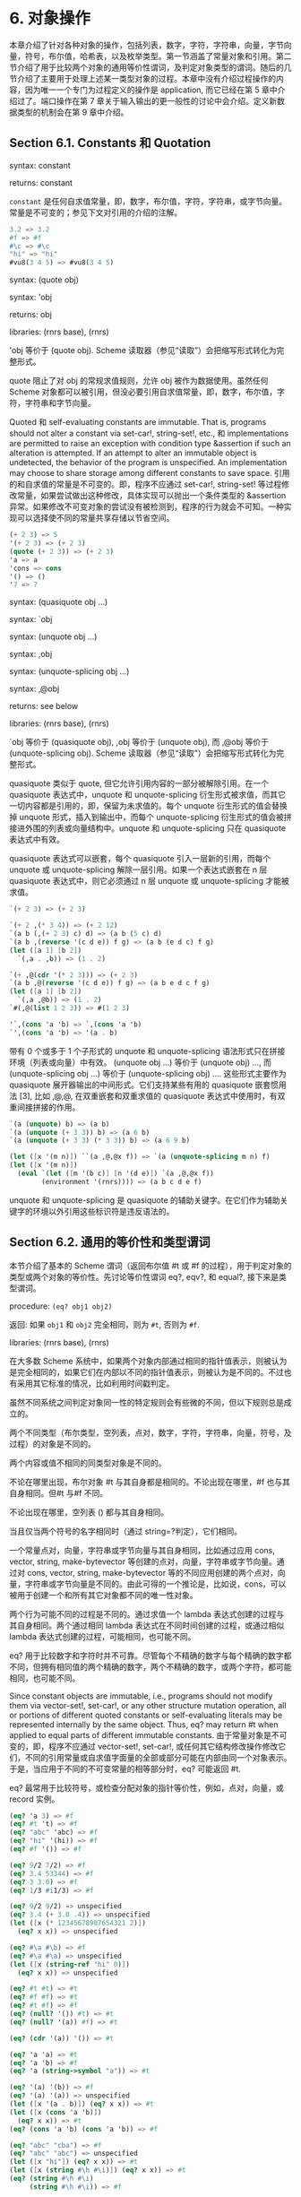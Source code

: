 #+OPTIONS: toc:nil
* 6. 对象操作

本章介绍了针对各种对象的操作，包括列表，数字，字符，字符串，向量，字节向量，符号，布尔值，哈希表，以及枚举类型。第一节涵盖了常量对象和引用。第二节介绍了用于比较两个对象的通用等价性谓词，及判定对象类型的谓词。随后的几节介绍了主要用于处理上述某一类型对象的过程。本章中没有介绍过程操作的内容，因为唯一一个专门为过程定义的操作是 application, 而它已经在第 5 章中介绍过了。端口操作在第 7 章关于输入输出的更一般性的讨论中会介绍。定义新数据类型的机制会在第 9 章中介绍。

** Section 6.1. Constants 和 Quotation

syntax: constant

returns: constant


~constant~ 是任何自求值常量，即，数字，布尔值，字符，字符串，或字节向量。常量是不可变的；参见下文对引用的介绍的注解。

#+BEGIN_SRC scheme
  3.2 => 3.2
  #f => #f
  #\c => #\c
  "hi" => "hi"
  #vu8(3 4 5) => #vu8(3 4 5)
#+END_SRC


syntax: (quote obj)

syntax: 'obj

returns: obj

libraries: (rnrs base), (rnrs)


'obj 等价于 (quote obj). Scheme 读取器（参见“读取”）会把缩写形式转化为完整形式。

quote 阻止了对 obj 的常规求值规则，允许 obj 被作为数据使用。虽然任何 Scheme 对象都可以被引用，但没必要引用自求值常量，即，数字，布尔值，字符，字符串和字节向量。

Quoted 和 self-evaluating constants are immutable. That is, programs should not alter a constant via set-car!, string-set!, etc., 和 implementations are permitted to raise an exception with condition type &assertion if such an alteration is attempted. If an attempt to alter an immutable object is undetected, the behavior of the program is unspecified. An implementation may choose to share storage among different constants to save space.
引用的和自求值的常量是不可变的。即，程序不应通过 set-car!, string-set! 等过程修改常量，如果尝试做出这种修改，具体实现可以抛出一个条件类型的 &assertion 异常。如果修改不可变对象的尝试没有被检测到，程序的行为就会不可知。一种实现可以选择使不同的常量共享存储以节省空间。

#+BEGIN_SRC scheme
  (+ 2 3) => 5
  '(+ 2 3) => (+ 2 3)
  (quote (+ 2 3)) => (+ 2 3)
  'a => a
  'cons => cons
  '() => ()
  '7 => 7
#+END_SRC


syntax: (quasiquote obj ...)

syntax: `obj

syntax: (unquote obj ...)

syntax: ,obj

syntax: (unquote-splicing obj ...)

syntax: ,@obj

returns: see below

libraries: (rnrs base), (rnrs)


`obj 等价于 (quasiquote obj), ,obj 等价于 (unquote obj), 而 ,@obj 等价于 (unquote-splicing obj). Scheme 读取器（参见“读取”）会把缩写形式转化为完整形式。

quasiquote 类似于 quote, 但它允许引用内容的一部分被解除引用。在一个 quasiquote 表达式中，unquote 和 unquote-splicing 衍生形式被求值，而其它一切内容都是引用的，即，保留为未求值的。每个 unquote 衍生形式的值会替换掉 unquote 形式，插入到输出中，而每个 unquote-splicing 衍生形式的值会被拼接进外围的列表或向量结构中。unquote 和 unquote-splicing 只在 quasiquote 表达式中有效。

quasiquote 表达式可以嵌套，每个 quasiquote 引入一层新的引用，而每个 unquote 或 unquote-splicing 解除一层引用。如果一个表达式嵌套在 n 层 quasiquote 表达式中，则它必须通过 n 层 unquote 或 unquote-splicing 才能被求值。

#+BEGIN_SRC scheme
  `(+ 2 3) => (+ 2 3)

  `(+ 2 ,(* 3 4)) => (+ 2 12)
  `(a b (,(+ 2 3) c) d) => (a b (5 c) d)
  `(a b ,(reverse '(c d e)) f g) => (a b (e d c) f g)
  (let ([a 1] [b 2])
    `(,a . ,b)) => (1 . 2)

  `(+ ,@(cdr '(* 2 3))) => (+ 2 3)
  `(a b ,@(reverse '(c d e)) f g) => (a b e d c f g)
  (let ([a 1] [b 2])
    `(,a ,@b)) => (1 . 2)
  `#(,@(list 1 2 3)) => #(1 2 3)

  '`,(cons 'a 'b) => `,(cons 'a 'b)
  `',(cons 'a 'b) => '(a . b)
#+END_SRC


带有 0 个或多于 1 个子形式的 unquote 和 unquote-splicing 语法形式只在拼接环境（列表或向量）中有效。 (unquote obj ...) 等价于 (unquote obj) ..., 而 (unquote-splicing obj ...) 等价于 (unquote-splicing obj) .... 这些形式主要作为 quasiquote 展开器输出的中间形式。它们支持某些有用的 quasiquote 嵌套惯用法 [3], 比如 ,@,@, 在双重嵌套和双重求值的 quasiquote 表达式中使用时，有双重间接拼接的作用。

#+BEGIN_SRC scheme
  `(a (unquote) b) => (a b)
  `(a (unquote (+ 3 3)) b) => (a 6 b)
  `(a (unquote (+ 3 3) (* 3 3)) b) => (a 6 9 b)

  (let ([x '(m n)]) ``(a ,@,@x f)) => `(a (unquote-splicing m n) f)
  (let ([x '(m n)])
    (eval `(let ([m '(b c)] [n '(d e)]) `(a ,@,@x f))
          (environment '(rnrs)))) => (a b c d e f)
#+END_SRC

unquote 和 unquote-splicing 是 quasiquote 的辅助关键字。在它们作为辅助关键字的环境以外引用这些标识符是违反语法的。


** Section 6.2. 通用的等价性和类型谓词

本节介绍了基本的 Scheme 谓词（返回布尔值 #t 或 #f 的过程），用于判定对象的类型或两个对象的等价性。先讨论等价性谓词 eq?, eqv?, 和 equal?, 接下来是类型谓词。

procedure: ~(eq? obj1 obj2)~

返回: 如果 ~obj1~ 和 ~obj2~ 完全相同，则为 ~#t~, 否则为 ~#f~.

libraries: (rnrs base), (rnrs)


在大多数 Scheme 系统中，如果两个对象内部通过相同的指针值表示，则被认为是完全相同的，如果它们在内部以不同的指针值表示，则被认为是不同的。不过也有采用其它标准的情况，比如利用时间戳判定。

虽然不同系统之间判定对象同一性的特定规则会有些微的不同，但以下规则总是成立的。

    两个不同类型（布尔类型，空列表，点对，数字，字符，字符串，向量，符号，及过程）的对象是不同的。

    两个内容或值不相同的同类型对象是不同的。

    不论在哪里出现，布尔对象 #t 与其自身都是相同的。不论出现在哪里，#f 也与其自身相同。但#t 与#f 不同。

    不论出现在哪里，空列表 () 都与其自身相同。

    当且仅当两个符号的名字相同时（通过 string=?判定），它们相同。

    一个常量点对，向量，字符串或字节向量与其自身相同，比如通过应用 cons, vector, string, make-bytevector 等创建的点对，向量，字符串或字节向量。通过对 cons, vector, string, make-bytevector 等的不同应用创建的两个点对，向量，字符串或字节向量是不同的。由此可得的一个推论是，比如说，cons，可以被用于创建一个和所有其它对象都不同的唯一性对象。

    两个行为可能不同的过程是不同的。通过求值一个 lambda 表达式创建的过程与其自身相同。两个通过相同 lambda 表达式在不同时间创建的过程，或通过相似 lambda 表达式创建的过程，可能相同，也可能不同。

eq? 用于比较数字和字符时并不可靠。尽管每个不精确的数字与每个精确的数字都不同，但拥有相同值的两个精确的数字，两个不精确的数字，或两个字符，都可能相同，也可能不同。

Since constant objects are immutable, i.e., programs should not modify them via vector-set!, set-car!, or any other structure mutation operation, all or portions of different quoted constants or self-evaluating literals may be represented internally by the same object. Thus, eq? may return #t when applied to equal parts of different immutable constants.
由于常量对象是不可变的，即，程序不应通过 vector-set!, set-car!, 或任何其它结构修改操作修改它们，不同的引用常量或自求值字面量的全部或部分可能在内部由同一个对象表示。于是，当应用于不同的不可变常量的相等部分时，eq? 可能返回 #t.

eq? 最常用于比较符号，或检查分配对象的指针等价性，例如，点对，向量，或 record 实例。

#+BEGIN_SRC scheme
  (eq? 'a 3) => #f
  (eq? #t 't) => #f
  (eq? "abc" 'abc) => #f
  (eq? "hi" '(hi)) => #f
  (eq? #f '()) => #f

  (eq? 9/2 7/2) => #f
  (eq? 3.4 53344) => #f
  (eq? 3 3.0) => #f
  (eq? 1/3 #i1/3) => #f

  (eq? 9/2 9/2) => unspecified
  (eq? 3.4 (+ 3.0 .4)) => unspecified
  (let ([x (* 12345678987654321 2)])
    (eq? x x)) => unspecified

  (eq? #\a #\b) => #f
  (eq? #\a #\a) => unspecified
  (let ([x (string-ref "hi" 0)])
    (eq? x x)) => unspecified

  (eq? #t #t) => #t
  (eq? #f #f) => #t
  (eq? #t #f) => #f
  (eq? (null? '()) #t) => #t
  (eq? (null? '(a)) #f) => #t

  (eq? (cdr '(a)) '()) => #t

  (eq? 'a 'a) => #t
  (eq? 'a 'b) => #f
  (eq? 'a (string->symbol "a")) => #t

  (eq? '(a) '(b)) => #f
  (eq? '(a) '(a)) => unspecified
  (let ([x '(a . b)]) (eq? x x)) => #t
  (let ([x (cons 'a 'b)])
    (eq? x x)) => #t
  (eq? (cons 'a 'b) (cons 'a 'b)) => #f

  (eq? "abc" "cba") => #f
  (eq? "abc" "abc") => unspecified
  (let ([x "hi"]) (eq? x x)) => #t
  (let ([x (string #\h #\i)]) (eq? x x)) => #t
  (eq? (string #\h #\i)
       (string #\h #\i)) => #f

  (eq? '#vu8(1) '#vu8(1)) => unspecified
  (eq? '#vu8(1) '#vu8(2)) => #f
  (let ([x (make-bytevector 10 0)])
    (eq? x x)) => #t
  (let ([x (make-bytevector 10 0)])
    (eq? x (make-bytevector 10 0))) => #f

  (eq? '#(a) '#(b)) => #f
  (eq? '#(a) '#(a)) => unspecified
  (let ([x '#(a)]) (eq? x x)) => #t
  (let ([x (vector 'a)])
    (eq? x x)) => #t
  (eq? (vector 'a) (vector 'a)) => #f

  (eq? car car) => #t
  (eq? car cdr) => #f
  (let ([f (lambda (x) x)])
    (eq? f f)) => #t
  (let ([f (lambda () (lambda (x) x))])
    (eq? (f) (f))) => unspecified
  (eq? (lambda (x) x) (lambda (y) y)) => unspecified

  (let ([f (lambda (x)
             (lambda ()
               (set! x (+ x 1))
               x))])
    (eq? (f 0) (f 0))) => #f
#+END_SRC


procedure: ~(eqv? obj1 obj2)~

返回: 如果 ~obj1~ 和 ~obj2~ 相等，则为 ~#t~, 否则为 ~#f~.

libraries: (rnrs base), (rnrs)


eqv? 类似于 eq?, 只是 eqv? 对以下情况确定返回 #t: 被 char=? 判定为相等的两个字符，被 = 判定为相等 (a)，且不能被 eq? 和 eqv? 以外的任何操作区分 (b) 的两个数字。(b) 的一个推论是，在区分 -0.0 和+0.0 的系统中（比如那些基于 IEEE 浮点算术的系统），虽然 (= -0.0 +0.0) 为 #t, 但 (eqv? -0.0 +0.0) 为 #f. 这是因为一些操作，比如 /， 可以揭示出它们之间区别：

#+BEGIN_SRC scheme
  (/ 1.0 -0.0) => -inf.0
  (/ 1.0 +0.0) => +inf.0
#+END_SRC

类似的，虽然 3.0 和 3.0+0.0i 在数值上被认为是相等的，但如果 -0.0 和 0.0 为不同的表示形式，则 eqv? 会判定它们为不相等。

#+BEGIN_SRC scheme
  (= 3.0+0.0i 3.0) => #t
  (eqv? 3.0+0.0i 3.0) => #f
#+END_SRC

实参为 NaNs 时，eqv?返回的布尔值是未定义的。

~(eqv? +nan.0 (/ 0.0 0.0)) => unspecified~

eqv? 比起 eq?, 对具体实现的依赖较少，但通常对资源的消耗更大。

#+BEGIN_SRC scheme
  (eqv? 'a 3) => #f
  (eqv? #t 't) => #f
  (eqv? "abc" 'abc) => #f
  (eqv? "hi" '(hi)) => #f
  (eqv? #f '()) => #f

  (eqv? 9/2 7/2) => #f
  (eqv? 3.4 53344) => #f
  (eqv? 3 3.0) => #f
  (eqv? 1/3 #i1/3) => #f

  (eqv? 9/2 9/2) => #t
  (eqv? 3.4 (+ 3.0 .4)) => #t
  (let ([x (* 12345678987654321 2)])
    (eqv? x x)) => #t

  (eqv? #\a #\b) => #f
  (eqv? #\a #\a) => #t
  (let ([x (string-ref "hi" 0)])
    (eqv? x x)) => #t

  (eqv? #t #t) => #t
  (eqv? #f #f) => #t
  (eqv? #t #f) => #f
  (eqv? (null? '()) #t) => #t
  (eqv? (null? '(a)) #f) => #t

  (eqv? (cdr '(a)) '()) => #t

  (eqv? 'a 'a) => #t
  (eqv? 'a 'b) => #f
  (eqv? 'a (string->symbol "a")) => #t

  (eqv? '(a) '(b)) => #f
  (eqv? '(a) '(a)) => unspecified
  (let ([x '(a . b)]) (eqv? x x)) => #t
  (let ([x (cons 'a 'b)])
    (eqv? x x)) => #t
  (eqv? (cons 'a 'b) (cons 'a 'b)) => #f

  (eqv? "abc" "cba") => #f
  (eqv? "abc" "abc") => unspecified
  (let ([x "hi"]) (eqv? x x)) => #t
  (let ([x (string #\h #\i)]) (eqv? x x)) => #t
  (eqv? (string #\h #\i)
        (string #\h #\i)) => #f

  (eqv? '#vu8(1) '#vu8(1)) => unspecified
  (eqv? '#vu8(1) '#vu8(2)) => #f
  (let ([x (make-bytevector 10 0)])
    (eqv? x x)) => #t
  (let ([x (make-bytevector 10 0)])
    (eqv? x (make-bytevector 10 0))) => #f

  (eqv? '#(a) '#(b)) => #f
  (eqv? '#(a) '#(a)) => unspecified
  (let ([x '#(a)]) (eqv? x x)) => #t
  (let ([x (vector 'a)])
    (eqv? x x)) => #t
  (eqv? (vector 'a) (vector 'a)) => #f

  (eqv? car car) => #t
  (eqv? car cdr) => #f
  (let ([f (lambda (x) x)])
    (eqv? f f)) => #t
  (let ([f (lambda () (lambda (x) x))])
    (eqv? (f) (f))) => unspecified
  (eqv? (lambda (x) x) (lambda (y) y)) => unspecified

  (let ([f (lambda (x)
             (lambda ()
               (set! x (+ x 1))
               x))])
    (eqv? (f 0) (f 0))) => #f
#+END_SRC


procedure: ~(equal? obj1 obj2)~

返回: 如果 ~obj1~ 和 ~obj2~ 具有相同的结构和内容，则为 ~#t~, 否则为 ~#f~.

libraries: (rnrs base), (rnrs)


如果两个对象基于 eqv? 判定是相等的，则它们是 equal 的，如 string=? 的字符串，bytevector=? 的字节向量，cars 和 cdrs 都相等的点对，或相同长度，且对应元素都相等的向量。

equal? is required to terminate even for cyclic arguments 和 return #t "if 和 only if the (possibly infinite) unfoldings of its arguments into regular trees are equal as ordered trees" [24]. In essence, two values are equivalent, in the sense of equal?, if the structure of the two objects cannot be distinguished by any composition of pair 和 vector accessors along with the eqv?, string=?, 和 bytevector=? procedures for comparing data at the leaves.

如何高效实现 equal? 是很棘手的，而即使在一个很好的实现中，它也很可能比 eqv? 或 eq? 更消耗资源。

#+BEGIN_SRC scheme
  (equal? 'a 3) => #f
  (equal? #t 't) => #f
  (equal? "abc" 'abc) => #f
  (equal? "hi" '(hi)) => #f
  (equal? #f '()) => #f

  (equal? 9/2 7/2) => #f
  (equal? 3.4 53344) => #f
  (equal? 3 3.0) => #f
  (equal? 1/3 #i1/3) => #f

  (equal? 9/2 9/2) => #t
  (equal? 3.4 (+ 3.0 .4)) => #t
  (let ([x (* 12345678987654321 2)])
    (equal? x x)) => #t

  (equal? #\a #\b) => #f
  (equal? #\a #\a) => #t
  (let ([x (string-ref "hi" 0)])
    (equal? x x)) => #t

  (equal? #t #t) => #t
  (equal? #f #f) => #t
  (equal? #t #f) => #f
  (equal? (null? '()) #t) => #t
  (equal? (null? '(a)) #f) => #t

  (equal? (cdr '(a)) '()) => #t

  (equal? 'a 'a) => #t
  (equal? 'a 'b) => #f
  (equal? 'a (string->symbol "a")) => #t

  (equal? '(a) '(b)) => #f
  (equal? '(a) '(a)) => #t
  (let ([x '(a . b)]) (equal? x x)) => #t
  (let ([x (cons 'a 'b)])
    (equal? x x)) => #t
  (equal? (cons 'a 'b) (cons 'a 'b)) => #t

  (equal? "abc" "cba") => #f
  (equal? "abc" "abc") => #t
  (let ([x "hi"]) (equal? x x)) => #t
  (let ([x (string #\h #\i)]) (equal? x x)) => #t
  (equal? (string #\h #\i)
          (string #\h #\i)) => #t

  (equal? '#vu8(1) '#vu8(1)) => #t
  (equal? '#vu8(1) '#vu8(2)) => #f
  (let ([x (make-bytevector 10 0)])
    (equal? x x)) => #t
  (let ([x (make-bytevector 10 0)])
    (equal? x (make-bytevector 10 0))) => #t

  (equal? '#(a) '#(b)) => #f
  (equal? '#(a) '#(a)) => #t
  (let ([x '#(a)]) (equal? x x)) => #t
  (let ([x (vector 'a)])
    (equal? x x)) => #t
  (equal? (vector 'a) (vector 'a)) => #t

  (equal? car car) => #t
  (equal? car cdr) => #f
  (let ([f (lambda (x) x)])
    (equal? f f)) => #t
  (let ([f (lambda () (lambda (x) x))])
    (equal? (f) (f))) => unspecified
  (equal? (lambda (x) x) (lambda (y) y)) => unspecified

  (let ([f (lambda (x)
             (lambda ()
               (set! x (+ x 1))
               x))])
    (equal? (f 0) (f 0))) => #f

  (equal?
    (let ([x (cons 'x 'x)])
      (set-car! x x)
      (set-cdr! x x)
      x)
    (let ([x (cons 'x 'x)])
      (set-car! x x)
      (set-cdr! x x)
      (cons x x))) => #t
#+END_SRC


procedure: ~(boolean? obj)~

返回: 如果 ~obj~ 是 #t 或 #f，则为 ~#t~, 否则为 ~#f~.

libraries: (rnrs base), (rnrs)


boolean? 等价于 (lambda (x) (or (eq? x #t) (eq? x #f))).

#+BEGIN_SRC scheme
  (boolean? #t) => #t
  (boolean? #f) => #t
  (or (boolean? 't) (boolean? '())) => #f
#+END_SRC


procedure: ~(null? obj)~

返回: 如果 ~obj~ 是空列表，则为 ~#t~, 否则为 ~#f~.

libraries: (rnrs base), (rnrs)


null? 等价于 (lambda (x) (eq? x '())).

#+BEGIN_SRC scheme
  (null? '()) => #t
  (null? '(a)) => #f
  (null? (cdr '(a))) => #t
  (null? 3) => #f
  (null? #f) => #f
#+END_SRC


procedure: ~(pair? obj)~

返回: 如果 ~obj~ 是点对，则为 ~#t~, 否则为 ~#f~.

libraries: (rnrs base), (rnrs)


#+BEGIN_SRC scheme
  (pair? '(a b c)) => #t
  (pair? '(3 . 4)) => #t
  (pair? '()) => #f
  (pair? '#(a b)) => #f
  (pair? 3) => #f
#+END_SRC


procedure: ~(number? obj)~

返回: 如果 ~obj~ 是数字对象，则为 ~#t~, 否则为 ~#f~.

procedure: ~(complex? obj)~

返回: 如果 ~obj~ 是复数对象，则为 ~#t~, 否则为 ~#f~.

procedure: ~(real? obj)~

返回: 如果 ~obj~ 是实数对象，则为 ~#t~, 否则为 ~#f~.

procedure: ~(rational? obj)~

返回: 如果 ~obj~ 是有理数对象，则为 ~#t~, 否则为 ~#f~.

procedure: ~(integer? obj)~

返回: 如果 ~obj~ 是整数对象，则为 ~#t~, 否则为 ~#f~.

libraries: (rnrs base), (rnrs)


这些谓词形成了一个层次结构：任何整数都是有理数，任何有理数都是实数，任何实数都是复数，而任何复数都是数字。大多数实现不提供无理数的内部表示，所以所有实数通常也是有理数。

对于以不精确的 0 为虚部的复数，谓词 real?, rational?, 和 integer? 不会把它识别为实数，有理数或整数。

#+BEGIN_SRC scheme
  (integer? 1901) => #t
  (rational? 1901) => #t
  (real? 1901) => #t
  (complex? 1901) => #t
  (number? 1901) => #t

  (integer? -3.0) => #t
  (rational? -3.0) => #t
  (real? -3.0) => #t
  (complex? -3.0) => #t
  (number? -3.0) => #t

  (integer? 7+0i) => #t
  (rational? 7+0i) => #t
  (real? 7+0i) => #t
  (complex? 7+0i) => #t
  (number? 7+0i) => #t

  (integer? -2/3) => #f
  (rational? -2/3) => #t
  (real? -2/3) => #t
  (complex? -2/3) => #t
  (number? -2/3) => #t

  (integer? -2.345) => #f
  (rational? -2.345) => #t
  (real? -2.345) => #t
  (complex? -2.345) => #t
  (number? -2.345) => #t

  (integer? 7.0+0.0i) => #f
  (rational? 7.0+0.0i) => #f
  (real? 7.0+0.0i) => #f
  (complex? 7.0+0.0i) => #t
  (number? 7.0+0.0i) => #t

  (integer? 3.2-2.01i) => #f
  (rational? 3.2-2.01i) => #f
  (real? 3.2-2.01i) => #f
  (complex? 3.2-2.01i) => #t
  (number? 3.2-2.01i) => #t

  (integer? 'a) => #f
  (rational? '(a b c)) => #f
  (real? "3") => #f
  (complex? '#(1 2)) => #f
  (number? #\a) => #f
#+END_SRC


procedure: ~(real-valued? obj)~

返回: 如果 ~obj~ 是实数，则为 ~#t~, 否则为 ~#f~.

procedure: ~(rational-valued? obj)~

返回: 如果 ~obj~ 是有理数，则为 ~#t~, 否则为 ~#f~.

procedure: ~(integer-valued? obj)~

返回: 如果 ~obj~ 是整数，则为 ~#t~, 否则为 ~#f~.

libraries: (rnrs base), (rnrs)


这些谓词类似于 real?, rational?, 和 integer?, 但把以不精确的 0 为虚部的复数当作实数，有理数或整数。

#+BEGIN_SRC scheme
  (integer-valued? 1901) => #t
  (rational-valued? 1901) => #t
  (real-valued? 1901) => #t

  (integer-valued? -3.0) => #t
  (rational-valued? -3.0) => #t
  (real-valued? -3.0) => #t

  (integer-valued? 7+0i) => #t
  (rational-valued? 7+0i) => #t
  (real-valued? 7+0i) => #t

  (integer-valued? -2/3) => #f
  (rational-valued? -2/3) => #t
  (real-valued? -2/3) => #t

  (integer-valued? -2.345) => #f
  (rational-valued? -2.345) => #t
  (real-valued? -2.345) => #t

  (integer-valued? 7.0+0.0i) => #t
  (rational-valued? 7.0+0.0i) => #t
  (real-valued? 7.0+0.0i) => #t

  (integer-valued? 3.2-2.01i) => #f
  (rational-valued? 3.2-2.01i) => #f
  (real-valued? 3.2-2.01i) => #f
#+END_SRC


和 real?, rational?, 及 integer? 一样，这些谓词对所有非数字值返回 #f.

#+BEGIN_SRC scheme
  (integer-valued? 'a) => #f
  (rational-valued? '(a b c)) => #f
  (real-valued? "3") => #f
#+END_SRC


procedure: ~(char? obj)~

返回: 如果 ~obj~ 是字符，则为 ~#t~, 否则为 ~#f~.

libraries: (rnrs base), (rnrs)


#+BEGIN_SRC scheme
  (char? 'a) => #f
  (char? 97) => #f
  (char? #\a) => #t
  (char? "a") => #f
  (char? (string-ref (make-string 1) 0)) => #t
#+END_SRC


procedure: ~(string? obj)~

返回: 如果 ~obj~ 是字符串，则为 ~#t~, 否则为 ~#f~.

libraries: (rnrs base), (rnrs)


#+BEGIN_SRC scheme
  (string? "hi") => #t
  (string? 'hi) => #f
  (string? #\h) => #f
#+END_SRC


procedure: ~(vector? obj)~

返回: 如果 ~obj~ 是向量，则为 ~#t~, 否则为 ~#f~.

libraries: (rnrs base), (rnrs)


#+BEGIN_SRC scheme
  (vector? '#()) => #t
  (vector? '#(a b c)) => #t
  (vector? (vector 'a 'b 'c)) => #t
  (vector? '()) => #f
  (vector? '(a b c)) => #f
  (vector? "abc") => #f
#+END_SRC


procedure: ~(symbol? obj)~

返回: 如果 ~obj~ 是符号，则为 ~#t~, 否则为 ~#f~.

libraries: (rnrs base), (rnrs)


#+BEGIN_SRC scheme
  (symbol? 't) => #t
  (symbol? "t") => #f
  (symbol? '(t)) => #f
  (symbol? #\t) => #f
  (symbol? 3) => #f
  (symbol? #t) => #f
#+END_SRC


procedure: ~(procedure? obj)~

返回: 如果 ~obj~ 是过程，则为 ~#t~, 否则为 ~#f~.

libraries: (rnrs base), (rnrs)


#+BEGIN_SRC scheme
  (procedure? car) => #t
  (procedure? 'car) => #f
  (procedure? (lambda (x) x)) => #t
  (procedure? '(lambda (x) x)) => #f
  (call/cc procedure?) => #t
#+END_SRC


procedure: ~(bytevector? obj)~

返回: 如果 ~obj~ 是字节向量，则为 ~#t~, 否则为 ~#f~.

libraries: (rnrs bytevectors), (rnrs)


#+BEGIN_SRC scheme
  (bytevector? #vu8()) => #t
  (bytevector? '#()) => #f
  (bytevector? "abc") => #f
#+END_SRC


procedure: ~(hashtable? obj)~

返回: 如果 ~obj~ 是哈希表，则为 ~#t~, 否则为 ~#f~.

libraries: (rnrs hashtables), (rnrs)


#+BEGIN_SRC scheme
  (hashtable? (make-eq-hashtable)) => #t
  (hashtable? '(not a hash table)) => #f
#+END_SRC


** Section 6.3. Lists 和 Pairs

The pair, or cons cell, is the most fundamental of Scheme's structured object types. The most common use for pairs is to build lists, which are ordered sequences of pairs linked one to the next by the cdr field. The elements of the list occupy the car fields of the pairs. The cdr of the last pair in a proper list is the empty list, (); the cdr of the last pair in an improper list can be anything other than ().

Pairs may be used to construct binary trees. Each pair in the tree structure is an internal node of the binary tree; its car 和 cdr are the children of the node.

Proper lists are printed as sequences of objects separated by whitespace 和 enclosed in parentheses. Matching pairs of brackets ( [ ] ) may be used in place of parentheses. For example, (1 2 3) 和 (a [nested list]) are proper lists. The empty list is written as ().

Improper lists 和 trees require a slightly more complex syntax. A single pair is written as two objects separated by whitespace 和 a dot, e.g., (a . b). This is referred to as dotted-pair notation. Improper lists 和 trees are also written in dotted-pair notation; the dot appears wherever necessary, e.g., (1 2 3 . 4) or ((1 . 2) . 3). Proper lists may be written in dotted-pair notation as well. For example, (1 2 3) may be written as (1 . (2 . (3 . ()))).

It is possible to create a circular list or a cyclic graph by destructively altering the car or cdr field of a pair, using set-car! or set-cdr!. Such lists are not considered proper lists.

Procedures that accept a list argument are required to detect that the list is improper only to the extent that they actually traverse the list far enough either (a) to attempt to operate on a non-list tail or (b) to loop indefinitely due to a circularity. For example, member need not detect that a list is improper if it actually finds the element being sought, 和 list-ref need never detect circularities, because its recursion is bounded by the index argument.

procedure: ~(cons obj1 obj2)~

returns: a new pair whose car 和 cdr are obj1 和 obj2

libraries: (rnrs base), (rnrs)


cons is the pair constructor procedure. obj1 becomes the car 和 obj2 becomes the cdr of the new pair.

(cons 'a '()) => (a)
(cons 'a '(b c)) => (a b c)
(cons 3 4) => (3 . 4)

procedure: ~(car pair)~

returns: the car of pair

libraries: (rnrs base), (rnrs)


The empty list is not a pair, so the argument must not be the empty list.

(car '(a)) => a
(car '(a b c)) => a
(car (cons 3 4)) => 3

procedure: ~(cdr pair)~

returns: the cdr of pair

libraries: (rnrs base), (rnrs)


The empty list is not a pair, so the argument must not be the empty list.

(cdr '(a)) => ()
(cdr '(a b c)) => (b c)
(cdr (cons 3 4)) => 4

procedure: ~(set-car! pair obj)~

returns: unspecified

libraries: (rnrs mutable-pairs)


set-car! changes the car of pair to obj.

(let ([x (list 'a 'b 'c)])
  (set-car! x 1)
  x) => (1 b c)

procedure: ~(set-cdr! pair obj)~

returns: unspecified

libraries: (rnrs mutable-pairs)


set-cdr! changes the cdr of pair to obj.

(let ([x (list 'a 'b 'c)])
  (set-cdr! x 1)
  x) => (a . 1)

procedure: ~(caar pair)~

procedure: ~(cadr pair)~ =>

procedure: ~(cddddr pair)~

returns: the caar, cadr, ..., or cddddr of pair

libraries: (rnrs base), (rnrs)


These procedures are defined as the composition of up to four cars 和 cdrs. The a's 和 d's between the c 和 r represent the application of car or cdr in order from right to left. For example, the procedure cadr applied to a pair yields the car of the cdr of the pair 和 等价于 (lambda (x) (car (cdr x))).

(caar '((a))) => a
(cadr '(a b c)) => b
(cdddr '(a b c d)) => (d)
(cadadr '(a (b c))) => c

procedure: ~(list obj ...)~

returns: a list of obj ...

libraries: (rnrs base), (rnrs)


list 等价于 (lambda x x).

(list) => ()
(list 1 2 3) => (1 2 3)
(list 3 2 1) => (3 2 1)

procedure: ~(cons* obj ... final-obj)~

returns: a list of obj ... terminated by final-obj

libraries: (rnrs lists), (rnrs)


If the objects obj ... are omitted, the result is simply final-obj. Otherwise, a list of obj ... is constructed, as with list, except that the final cdr field is final-obj instead of (). If final-obj is not a list, the result is an improper list.

(cons* '()) => ()
(cons* '(a b)) => (a b)
(cons* 'a 'b 'c) => (a b . c)
(cons* 'a 'b '(c d)) => (a b c d)

procedure: ~(list? obj)~

returns: #t if obj is a proper list, #f otherwise

libraries: (rnrs base), (rnrs)


list? must return #f for all improper lists, including cyclic lists. A definition of list? is shown on page 67.

(list? '()) => #t
(list? '(a b c)) => #t
(list? 'a) => #f
(list? '(3 . 4)) => #f
(list? 3) => #f
(let ([x (list 'a 'b 'c)])
  (set-cdr! (cddr x) x)
  (list? x)) => #f

procedure: ~(length list)~

returns: the number of elements in list

libraries: (rnrs base), (rnrs)


length may be defined as follows, using an adaptation of the hare 和 tortoise algorithm used for the definition of list? on page 67.

(define length
  (lambda (x)
    (define improper-list
      (lambda ()
        (assertion-violation 'length "not a proper list" x)))

    (let f ([h x] [t x] [n 0])
      (if (pair? h)
          (let ([h (cdr h)])
            (if (pair? h)
                (if (eq? h t)
                    (improper-list)
                    (f (cdr h) (cdr t) (+ n 2)))
                (if (null? h)
                    (+ n 1)
                    (improper-list))))
          (if (null? h)
              n
              (improper-list))))))

(length '()) => 0
(length '(a b c)) => 3
(length '(a b . c)) => exception
(length
  (let ([ls (list 'a 'b)])
    (set-cdr! (cdr ls) ls) => exception
    ls))
(length
  (let ([ls (list 'a 'b)])
    (set-car! (cdr ls) ls) => 2
    ls))

procedure: ~(list-ref list n)~

returns: the nth element (zero-based) of list

libraries: (rnrs base), (rnrs)


n must be an exact nonnegative integer less than the length of list. list-ref may be defined without error checks as follows.

(define list-ref
  (lambda (ls n)
    (if (= n 0)
        (car ls)
        (list-ref (cdr ls) (- n 1)))))

(list-ref '(a b c) 0) => a
(list-ref '(a b c) 1) => b
(list-ref '(a b c) 2) => c

procedure: ~(list-tail list n)~

returns: the nth tail (zero-based) of list

libraries: (rnrs base), (rnrs)


n must be an exact nonnegative integer less than or equal to the length of list. The result is not a copy; the tail is eq? to the nth cdr of list (or to list itself, if n is zero).

list-tail may be defined without error checks as follows.

(define list-tail
  (lambda (ls n)
    (if (= n 0)
        ls
        (list-tail (cdr ls) (- n 1)))))

(list-tail '(a b c) 0) => (a b c)
(list-tail '(a b c) 2) => (c)
(list-tail '(a b c) 3) => ()
(list-tail '(a b c . d) 2) => (c . d)
(list-tail '(a b c . d) 3) => d
(let ([x (list 1 2 3)])
  (eq? (list-tail x 2)
       (cddr x))) => #t

procedure: ~(append)~

procedure: ~(append list ... obj)~

returns: the concatenation of the input lists

libraries: (rnrs base), (rnrs)


append returns a new list consisting of the elements of the first list followed by the elements of the second list, the elements of the third list, 和 so on. The new list is made from new pairs for all arguments but the last; the last (which need not be a list) is merely placed at the end of the new structure. append may be defined without error checks as follows.

(define append
  (lambda args
    (let f ([ls '()] [args args])
      (if (null? args)
          ls
          (let g ([ls ls])
            (if (null? ls)
                (f (car args) (cdr args))
                (cons (car ls) (g (cdr ls)))))))))

(append '(a b c) '()) => (a b c)
(append '() '(a b c)) => (a b c)
(append '(a b) '(c d)) => (a b c d)
(append '(a b) 'c) => (a b . c)
(let ([x (list 'b)])
  (eq? x (cdr (append '(a) x)))) => #t

procedure: ~(reverse list)~

returns: a new list containing the elements of list in reverse order

libraries: (rnrs base), (rnrs)


reverse may be defined without error checks as follows.

(define reverse
  (lambda (ls)
    (let rev ([ls ls] [new '()])
      (if (null? ls)
          new
          (rev (cdr ls) (cons (car ls) new))))))

(reverse '()) => ()
(reverse '(a b c)) => (c b a)

procedure: ~(memq obj list)~

procedure: ~(memv obj list)~

procedure: ~(member obj list)~

returns: the first tail of list whose car 等价于 obj, or #f

libraries: (rnrs lists), (rnrs)


These procedures traverse the argument list in order, comparing the elements of list against obj. If an object equivalent to obj is found, the tail of the list whose first element is that object is returned. If the list contains more than one object equivalent to obj, the first tail whose first element 等价于 obj is returned. If no object equivalent to obj is found, #f is returned. The equivalence test for memq is eq?, for memv is eqv?, 和 for member is equal?.

These procedures are most often used as predicates, but their names do not end with a question mark because they return a useful true value in place of #t. memq may be defined without error checks as follows.

(define memq
  (lambda (x ls)
    (cond
      [(null? ls) #f]
      [(eq? (car ls) x) ls]
      [else (memq x (cdr ls))])))

memv 和 member may be defined similarly, with eqv? 和 equal? in place of eq?.

(memq 'a '(b c a d e)) => (a d e)
(memq 'a '(b c d e g)) => #f
(memq 'a '(b a c a d a)) => (a c a d a)

(memv 3.4 '(1.2 2.3 3.4 4.5)) => (3.4 4.5)
(memv 3.4 '(1.3 2.5 3.7 4.9)) => #f
(let ([ls (list 'a 'b 'c)])
  (set-car! (memv 'b ls) 'z)
  ls) => (a z c)

(member '(b) '((a) (b) (c))) => ((b) (c))
(member '(d) '((a) (b) (c))) => #f
(member "b" '("a" "b" "c")) => ("b" "c")

(let ()
  (define member?
    (lambda (x ls)
      (和 (member x ls) #t)))
  (member? '(b) '((a) (b) (c)))) => #t

(define count-occurrences
  (lambda (x ls)
    (cond
      [(memq x ls) =>
       (lambda (ls)
         (+ (count-occurrences x (cdr ls)) 1))]
      [else 0])))

(count-occurrences 'a '(a b c d a)) => 2

procedure: ~(memp procedure list)~

returns: the first tail of list for whose car procedure returns true, or #f

libraries: (rnrs lists), (rnrs)


procedure should accept one argument 和 return a single value. It should not modify list.

(memp odd? '(1 2 3 4)) => (1 2 3 4)
(memp even? '(1 2 3 4)) => (2 3 4)
(let ([ls (list 1 2 3 4)])
  (eq? (memp odd? ls) ls)) => #t
(let ([ls (list 1 2 3 4)])
  (eq? (memp even? ls) (cdr ls))) => #t
(memp odd? '(2 4 6 8)) => #f

procedure: ~(remq obj list)~

procedure: ~(remv obj list)~

procedure: ~(remove obj list)~

returns: a list containing the elements of list with all occurrences of obj removed

libraries: (rnrs lists), (rnrs)


These procedures traverse the argument list, removing any objects that are equivalent to obj. The elements remaining in the output list are in the same order as they appear in the input list. If a tail of list (including list itself) contains no occurrences of obj, the corresponding tail of the result list may be the same (by eq?) as the tail of the input list.

The equivalence test for remq is eq?, for remv is eqv?, 和 for remove is equal?.

(remq 'a '(a b a c a d)) => (b c d)
(remq 'a '(b c d)) => (b c d)

(remv 1/2 '(1.2 1/2 0.5 3/2 4)) => (1.2 0.5 3/2 4)

(remove '(b) '((a) (b) (c))) => ((a) (c))

procedure: ~(remp procedure list)~

returns: a list of the elements of list for which procedure returns #f

libraries: (rnrs lists), (rnrs)


procedure should accept one argument 和 return a single value. It should not modify list.

remp applies procedure to each element of list 和 returns a list containing only the elements for which procedure returns #f. The elements of the returned list appear in the same order as they appeared in the original list.

(remp odd? '(1 2 3 4)) => (2 4)
(remp
  (lambda (x) (和 (> x 0) (< x 10)))
  '(-5 15 3 14 -20 6 0 -9)) => (-5 15 14 -20 0 -9)

procedure: ~(filter procedure list)~

returns: a list of the elements of list for which procedure returns true

libraries: (rnrs lists), (rnrs)


procedure should accept one argument 和 return a single value. It should not modify list.

filter applies procedure to each element of list 和 returns a new list containing only the elements for which procedure returns true. The elements of the returned list appear in the same order as they appeared in the original list.

(filter odd? '(1 2 3 4)) => (1 3)
(filter
  (lambda (x) (和 (> x 0) (< x 10)))
  '(-5 15 3 14 -20 6 0 -9)) => (3 6)

procedure: ~(partition procedure list)~

returns: see below

libraries: (rnrs lists), (rnrs)


procedure should accept one argument 和 return a single value. It should not modify list.

partition applies procedure to each element of list 和 returns two values: a new list containing only the elements for which procedure returns true, 和 a new list containing only the elements for which procedure returns #f. The elements of the returned lists appear in the same order as they appeared in the original list.

(partition odd? '(1 2 3 4)) => (1 3)
                             (2 4)
(partition
  (lambda (x) (和 (> x 0) (< x 10)))
  '(-5 15 3 14 -20 6 0 -9)) => (3 6)
                             (-5 15 14 -20 0 -9)

The values returned by partition can be obtained by calling filter 和 remp separately, but this would require two calls to procedure for each element of list.

procedure: ~(find procedure list)~

returns: the first element of list for which procedure returns true, or #f

libraries: (rnrs lists), (rnrs)


procedure should accept one argument 和 return a single value. It should not modify list.

find traverses the argument list in order, applying procedure to each element in turn. If procedure returns a true value for a given element, find returns that element without applying procedure to the remaining elements. If procedure returns #f for each element of list, find returns #f.

If a program must distinguish between finding #f in the list 和 finding no element at all, memp should be used instead.

(find odd? '(1 2 3 4)) => 1
(find even? '(1 2 3 4)) => 2
(find odd? '(2 4 6 8)) => #f
(find not '(1 a #f 55)) => #f

procedure: ~(assq obj alist)~

procedure: ~(assv obj alist)~

procedure: ~(assoc obj alist)~

returns: first element of alist whose car 等价于 obj, or #f

libraries: (rnrs lists), (rnrs)


The argument alist must be an association list. An association list is a proper list whose elements are key-value pairs of the form (key . value). Associations are useful for storing information (values) associated with certain objects (keys).

These procedures traverse the association list, testing each key for equivalence with obj. If an equivalent key is found, the key-value pair is returned. Otherwise, #f is returned.

The equivalence test for assq is eq?, for assv is eqv?, 和 for assoc is equal?. assq may be defined without error checks as follows.

(define assq
  (lambda (x ls)
    (cond
      [(null? ls) #f]
      [(eq? (caar ls) x) (car ls)]
      [else (assq x (cdr ls))])))

assv 和 assoc may be defined similarly, with eqv? 和 equal? in place of eq?.

(assq 'b '((a . 1) (b . 2))) => (b . 2)
(cdr (assq 'b '((a . 1) (b . 2)))) => 2
(assq 'c '((a . 1) (b . 2))) => #f

(assv 2/3 '((1/3 . 1) (2/3 . 2))) => (2/3 . 2)
(assv 2/3 '((1/3 . a) (3/4 . b))) => #f

(assoc '(a) '(((a) . a) (-1 . b))) => ((a) . a)
(assoc '(a) '(((b) . b) (a . c))) => #f

(let ([alist (list (cons 2 'a) (cons 3 'b))])
  (set-cdr! (assv 3 alist) 'c)
  alist) => ((2 . a) (3 . c))

The interpreter given in Section 12.7 represents environments as association lists 和 uses assq for both variable lookup 和 assignment.

procedure: ~(assp procedure alist)~

returns: first element of alist for whose car procedure returns true, or #f

libraries: (rnrs lists), (rnrs)


alist must be an association list. An association list is a proper list whose elements are key-value pairs of the form (key . value). procedure should accept one argument 和 return a single value. It should not modify list.

(assp odd? '((1 . a) (2 . b))) => (1 . a)
(assp even? '((1 . a) (2 . b))) => (2 . b)
(let ([ls (list (cons 1 'a) (cons 2 'b))])
  (eq? (assp odd? ls) (car ls))) => #t
(let ([ls (list (cons 1 'a) (cons 2 'b))])
  (eq? (assp even? ls) (cadr ls))) => #t
(assp odd? '((2 . b))) => #f

procedure: ~(list-sort predicate list)~

returns: a list containing the elements of list sorted according to predicate

libraries: (rnrs sorting), (rnrs)


predicate should be a procedure that expects two arguments 和 returns #t if its first argument must precede its second in the sorted list. That is, if predicate is applied to two elements x 和 y, where x appears after y in the input list, it should return true only if x should appear before y in the output list. If this constraint is met, list-sort performs a stable sort, i.e., two elements are reordered only when necessary according to predicate. Duplicate elements are not removed. This procedure may call predicate up to nlogn times, where n is the length of list.

(list-sort < '(3 4 2 1 2 5)) => (1 2 2 3 4 5)
(list-sort > '(0.5 1/2)) => (0.5 1/2)
(list-sort > '(1/2 0.5)) => (1/2 0.5)
(list->string
  (list-sort char>?
    (string->list "hello"))) => "ollhe"

** Section 6.4. Numbers

Scheme numbers may be classified as integers, rational numbers, real numbers, or complex numbers. This classification is hierarchical, in that all integers are rational, all rational numbers are real, 和 all real numbers are complex. The predicates integer?, rational?, real?, 和 complex? described in Section 6.2 are used to determine into which of these classes a number falls.

A Scheme number may also be classified as exact or inexact, depending upon the quality of operations used to derive the number 和 the inputs to these operations. The predicates exact? 和 inexact? may be used to determine the exactness of a number. Most operations on numbers in Scheme are exactness preserving: if given exact oper 和 s they return exact values, 和 if given inexact oper 和 s or a combination of exact 和 inexact oper 和 s they return inexact values.

Exact integer 和 rational arithmetic is typically supported to arbitrary precision; the size of an integer or of the denominator or numerator of a ratio is limited only by system storage constraints. Although other representations are possible, inexact numbers are typically represented by floating-point numbers supported by the host computer's hardware or by system software. Complex numbers are typically represented as ordered pairs (real-part, imag-part), where real-part 和 imag-part are exact integers, exact rationals, or floating-point numbers.

Scheme numbers are written in a straightforward manner not much different from ordinary conventions for writing numbers. An exact integer is normally written as a sequence of numerals preceded by an optional sign. For example, 3, +19, -100000, 和 208423089237489374 all represent exact integers.

An exact rational number is normally written as two sequences of numerals separated by a slash (/) 和 preceded by an optional sign. For example, 3/4, -6/5, 和 1/1208203823 are all exact rational numbers. A ratio is reduced immediately to lowest terms when it is read 和 may in fact reduce to an exact integer.

Inexact real numbers are normally written in either floating-point or scientific notation. Floating-point notation consists of a sequence of numerals followed by a decimal point 和 another sequence of numerals, all preceded by an optional sign. Scientific notation consists of an optional sign, a sequence of numerals, an optional decimal point followed by a second string of numerals, 和 an exponent; an exponent is written as the letter e followed by an optional sign 和 a sequence of numerals. For example, 1.0 和 -200.0 are valid inexact integers, 和 1.5, 0.034, -10e-10 和 1.5e-5 are valid inexact rational numbers. The exponent is the power of ten by which the number preceding the exponent should be scaled, so that 2e3 等价于 2000.0.

A mantissa width |w may appear as the suffix of a real number or the real components of a complex number written in floating-point or scientific notation. The mantissa width w represents the number of significant bits in the representation of the number. The mantissa width defaults to 53, the number of significant bits in a normalized IEEE double floating-point number, or more. For denormalized IEEE double floating-point numbers, the mantissa width is less than 53. If an implementation cannot represent a number with the mantissa width specified, it uses a representation with at least as many significant bits as requested if possible, otherwise it uses its representation with the largest mantissa width.

Exact 和 inexact real numbers are written as exact or inexact integers or rational numbers; no provision is made in the syntax of Scheme numbers for nonrational real numbers, i.e., irrational numbers.

Complex numbers may be written in either rectangular or polar form. In rectangular form, a complex number is written as x+yi or x-yi, where x is an integer, rational, or real number 和 y is an unsigned integer, rational, or real number. The real part, x, may be omitted, in which case it is assumed to be zero. For example, 3+4i, 3.2-3/4i, +i, 和 -3e-5i are complex numbers written in rectangular form. In polar form, a complex number is written as x@y, where x 和 y are integer, rational, or real numbers. For example, 1.1@1.764 和 -1@-1/2 are complex numbers written in polar form.

The syntaxes +inf.0 和 -inf.0 represent inexact real numbers that represent positive 和 negative infinity. The syntaxes +nan.0 和 -nan.0 represent an inexact "not-a-number" (NaN) value. Infinities may be produced by dividing inexact positive 和 negative values by inexact zero, 和 NaNs may also be produced by dividing inexact zero by inexact zero, among other ways.

The exactness of a numeric representation may be overridden by preceding the representation by either #e or #i. #e forces the number to be exact, 和 #i forces it to be inexact. For example, 1, #e1, 1/1, #e1/1, #e1.0, 和 #e1e0 all represent the exact integer 1, 和 #i3/10, 0.3, #i0.3, 和 3e-1 all represent the inexact rational 0.3.

Numbers are written by default in base 10, although the special prefixes #b (binary), #o (octal), #d (decimal), 和 #x (hexadecimal) can be used to specify base 2, base 8, base 10, or base 16. For radix 16, the letters a through f or A through F serve as the additional numerals required to express digit values 10 through 15. For example, #b10101 is the binary equivalent of 2110, #o72 is the octal equivalent of 5810, 和 #xC7 is the hexadecimal equivalent of 19910. Numbers written in floating-point 和 scientific notations are always written in base 10.

If both are present, radix 和 exactness prefixes may appear in either order.

A Scheme implementation may support more than one size of internal representation for inexact quantities. The exponent markers s (short), f (single), d (double), 和 l (long) may appear in place of the default exponent marker e to override the default size for numbers written in scientific notation. In implementations that support multiple representations, the default size has at least as much precision as double.

A precise grammar for Scheme numbers is given on page 459.

Any number can be written in a variety of different ways, but the system printer (invoked by put-datum, write, 和 display) 和 number->string express numbers in a compact form, using the fewest number of digits necessary to retain the property that, when read, the printed number is identical to the original number.

The remainder of this section describes "generic arithmetic" procedures that operate on numbers. The two sections that follow this section describe operations specific to fixnums 和 flonums, which are representations of exact, fixed-precision integer values 和 inexact real values.

The types of numeric arguments accepted by the procedures in this section are implied by the names given to the arguments: num for complex numbers (that is, all numbers), real for real numbers, rat for rational numbers, 和 int for integers. If a real, rat, or int is required, the argument must be considered real, rational, or integral by real?, rational?, or integer?, i.e., the imaginary part of the number must be exactly zero. Where exact integers are required, the name exint is used. In each case, a suffix may appear on the name, e.g., int2.

procedure: ~(exact? num)~

returns: #t if num is exact, #f otherwise

libraries: (rnrs base), (rnrs)


(exact? 1) => #t
(exact? -15/16) => #t
(exact? 2.01) => #f
(exact? #i77) => #f
(exact? #i2/3) => #f
(exact? 1.0-2i) => #f

procedure: ~(inexact? num)~

returns: #t if num is inexact, #f otherwise

libraries: (rnrs base), (rnrs)


(inexact? -123) => #f
(inexact? #i123) => #t
(inexact? 1e23) => #t
(inexact? +i) => #f

procedure: ~(= num1 num2 num3 ...)~

procedure: ~(< real1 real2 real3 ...)~

procedure: ~(> real1 real2 real3 ...)~

procedure: ~(<= real1 real2 real3 ...)~

procedure: ~(>= real1 real2 real3 ...)~

returns: #t if the relation holds, #f otherwise

libraries: (rnrs base), (rnrs)


The predicate = returns #t if its arguments are equal. The predicate < returns #t if its arguments are monotonically increasing, i.e., each argument is greater than the preceding ones, while > returns #t if its arguments are monotonically decreasing. The predicate <= returns #t if its arguments are monotonically nondecreasing, i.e., each argument is not less than the preceding ones, while >= returns #t if its arguments are monotonically nonincreasing.

As implied by the names of the arguments, = is defined for complex arguments while the other relational predicates are defined only for real arguments. Two complex numbers are considered equal if their real 和 imaginary parts are equal. Comparisons involving NaNs always return #f.

(= 7 7) => #t
(= 7 9) => #f

(< 2e3 3e2) => #f
(<= 1 2 3 3 4 5) => #t
(<= 1 2 3 4 5) => #t

(> 1 2 2 3 3 4) => #f
(>= 1 2 2 3 3 4) => #f

(= -1/2 -0.5) => #t
(= 2/3 .667) => #f
(= 7.2+0i 7.2) => #t
(= 7.2-3i 7) => #f

(< 1/2 2/3 3/4) => #t
(> 8 4.102 2/3 -5) => #t

(let ([x 0.218723452])
  (< 0.210 x 0.220)) => #t

(let ([i 1] [v (vector 'a 'b 'c)])
  (< -1 i (vector-length v))) => #t

(apply < '(1 2 3 4)) => #t
(apply > '(4 3 3 2)) => #f

(= +nan.0 +nan.0) => #f
(< +nan.0 +nan.0) => #f
(> +nan.0 +nan.0) => #f
(>= +inf.0 +nan.0) => #f
(>= +nan.0 -inf.0) => #f
(> +nan.0 0.0) => #f

procedure: ~(+ num ...)~

returns: the sum of the arguments num ...

libraries: (rnrs base), (rnrs)


When called with no arguments, + returns 0.

(+) => 0
(+ 1 2) => 3
(+ 1/2 2/3) => 7/6
(+ 3 4 5) => 12
(+ 3.0 4) => 7.0
(+ 3+4i 4+3i) => 7+7i
(apply + '(1 2 3 4 5)) => 15

procedure: ~(- num)~

returns: the additive inverse of num

procedure: ~(- num1 num2 num3 ...)~

returns: the difference between num1 和 the sum of num2 num3 ...

libraries: (rnrs base), (rnrs)


(- 3) => -3
(- -2/3) => 2/3
(- 4 3.0) => 1.0
(- 3.25+4.25i 1/4+1/4i) => 3.0+4.0i
(- 4 3 2 1) => -2

procedure: ~(* num ...)~

returns: the product of the arguments num ...

libraries: (rnrs base), (rnrs)


When called with no arguments, * returns 1.

(*) => 1
(* 3.4) => 3.4
(* 1 1/2) => 1/2
(* 3 4 5.5) => 66.0
(* 1+2i 3+4i) => -5+10i
(apply * '(1 2 3 4 5)) => 120

procedure: ~(/ num)~

returns: the multiplicative inverse of num

procedure: ~(/ num1 num2 num3 ...)~

returns: the result of dividing num1 by the product of num2 num3 ...

libraries: (rnrs base), (rnrs)


(/ -17) => -1/17
(/ 1/2) => 2
(/ .5) => 2.0
(/ 3 4) => 3/4
(/ 3.0 4) => .75
(/ -5+10i 3+4i) => 1+2i
(/ 60 5 4 3 2) => 1/2

procedure: ~(zero? num)~

returns: #t if num is zero, #f otherwise

libraries: (rnrs base), (rnrs)


zero? 等价于 (lambda (x) (= x 0)).

(zero? 0) => #t
(zero? 1) => #f
(zero? (- 3.0 3.0)) => #t
(zero? (+ 1/2 1/2)) => #f
(zero? 0+0i) => #t
(zero? 0.0-0.0i) => #t

procedure: ~(positive? real)~

returns: #t if real is greater than zero, #f otherwise

libraries: (rnrs base), (rnrs)


positive? 等价于 (lambda (x) (> x 0)).

(positive? 128) => #t
(positive? 0.0) => #f
(positive? 1.8e-15) => #t
(positive? -2/3) => #f
(positive? .001-0.0i) => exception: not a real number

procedure: ~(negative? real)~

returns: #t if real is less than zero, #f otherwise

libraries: (rnrs base), (rnrs)


negative? 等价于 (lambda (x) (< x 0)).

(negative? -65) => #t
(negative? 0) => #f
(negative? -0.0121) => #t
(negative? 15/16) => #f
(negative? -7.0+0.0i) => exception: not a real number

procedure: ~(even? int)~

returns: #t if int is even, #f otherwise

procedure: ~(odd? int)~

returns: #t if int is odd, #f otherwise

libraries: (rnrs base), (rnrs)


(even? 0) => #t
(even? 1) => #f
(even? 2.0) => #t
(even? -120762398465) => #f
(even? 2.0+0.0i) => exception: not an integer

(odd? 0) => #f
(odd? 1) => #t
(odd? 2.0) => #f
(odd? -120762398465) => #t
(odd? 2.0+0.0i) => exception: not an integer

procedure: ~(finite? real)~

returns: #t if real is finite, #f otherwise

procedure: ~(infinite? real)~

returns: #t if real is infinite, #f otherwise

procedure: ~(nan? real)~

returns: #t if real is a NaN, #f otherwise

libraries: (rnrs base), (rnrs)


(finite? 2/3) => #t
(infinite? 2/3) => #f
(nan? 2/3) => #f

(finite? 3.1415) => #t
(infinite? 3.1415) => #f
(nan? 3.1415) => #f

(finite? +inf.0) => #f
(infinite? -inf.0) => #t
(nan? -inf.0) => #f

(finite? +nan.0) => #f
(infinite? +nan.0) => #f
(nan? +nan.0) => #t

procedure: ~(quotient int1 int2)~

returns: the integer quotient of int1 和 int2

procedure: ~(remainder int1 int2)~

returns: the integer remainder of int1 和 int2

procedure: ~(modulo int1 int2)~

returns: the integer modulus of int1 和 int2

libraries: (rnrs r5rs)


The result of remainder has the same sign as int1, while the result of modulo has the same sign as int2.

(quotient 45 6) => 7
(quotient 6.0 2.0) => 3.0
(quotient 3.0 -2) => -1.0

(remainder 16 4) => 0
(remainder 5 2) => 1
(remainder -45.0 7) => -3.0
(remainder 10.0 -3.0) => 1.0
(remainder -17 -9) => -8

(modulo 16 4) => 0
(modulo 5 2) => 1
(modulo -45.0 7) => 4.0
(modulo 10.0 -3.0) => -2.0
(modulo -17 -9) => -8

procedure: ~(div x1 x2)~

procedure: ~(mod x1 x2)~

procedure: ~(div-和-mod x1 x2)~

returns: see below

libraries: (rnrs base), (rnrs)


If x1 和 x2 are exact, x2 must not be zero. These procedures implement number-theoretic integer division, with the div operation being related to quotient 和 the mod operation being related to remainder or modulo, but in both cases extended to h 和 le real numbers.

The value nd of (div x1 x2) is an integer, 和 the value xm of (mod x1 x2) is a real number such that x1 = nd · x2 + xm 和 0 ≤ xm < |x2|. In situations where the implementation cannot represent the mathematical results prescribed by these equations as a number object, div 和 mod return an unspecified number or raise an exception with condition type &implementation-restriction.

The div-和-mod procedure behaves as if defined as follows.

(define (div-和-mod x1 x2) (values (div x1 x2) (mod x1 x2)))

That is, unless it raises an exception in the circumstance described above, it returns two values: the result of calling div on the two arguments 和 the result of calling mod on the two arguments.

(div 17 3) => 5
(mod 17 3) => 2
(div -17 3) => -6
(mod -17 3) => 1
(div 17 -3) => -5
(mod 17 -3) => 2
(div -17 -3) => 6
(mod -17 -3) => 1

(div-和-mod 17.5 3) => 5.0
                      2.5

procedure: ~(div0 x1 x2)~

procedure: ~(mod0 x1 x2)~

procedure: ~(div0-和-mod0 x1 x2)~

returns: see below

libraries: (rnrs base), (rnrs)


If x1 和 x2 are exact, x2 must not be zero. These procedures are similar to div, mod, 和 div-和-mod, but constrain the "mod" value differently, which also affects the "div" value. The value nd of (div0 x1 x2) is an integer, 和 the value xm of (mod0 x1 x2) is a real number such that x1 = nd · x2 + xm 和 -|x2/2| ≤ xm < |x2/2|. In situations where the implementation cannot represent the mathematical results prescribed by these equations as a number object, div0 和 mod0 return an unspecified number or raise an exception with condition type &implementation-restriction.

The div0-和-mod0 procedure behaves as if defined as follows.

(define (div0-和-mod0 x1 x2) (values (div0 x1 x2) (mod0 x1 x2)))

That is, unless it raises an exception in the circumstance described above, it returns two values: the result of calling div0 on the two arguments 和 the result of calling mod0 on the two arguments.

(div0 17 3) => 6
(mod0 17 3) => -1
(div0 -17 3) => -6
(mod0 -17 3) => 1
(div0 17 -3) => -6
(mod0 17 -3) => -1
(div0 -17 -3) => 6
(mod0 -17 -3) => 1

(div0-和-mod0 17.5 3) => 6.0
                        -0.5

procedure: ~(truncate real)~

returns: the integer closest to real toward zero

libraries: (rnrs base), (rnrs)


If real is an infinity or NaN, truncate returns real.

(truncate 19) => 19
(truncate 2/3) => 0
(truncate -2/3) => 0
(truncate 17.3) => 17.0
(truncate -17/2) => -8

procedure: ~(floor real)~

returns: the integer closest to real toward =>

libraries: (rnrs base), (rnrs)


If real is an infinity or NaN, floor returns real.

(floor 19) => 19
(floor 2/3) => 0
(floor -2/3) => -1
(floor 17.3) => 17.0
(floor -17/2) => -9

procedure: ~(ceiling real)~

returns: the integer closest to real toward =>

libraries: (rnrs base), (rnrs)


If real is an infinity or NaN, ceiling returns real.

(ceiling 19) => 19
(ceiling 2/3) => 1
(ceiling -2/3) => 0
(ceiling 17.3) => 18.0
(ceiling -17/2) => -8

procedure: ~(round real)~

returns: the integer closest to real

libraries: (rnrs base), (rnrs)


If real is exactly between two integers, the closest even integer is returned. If real is an infinity or NaN, round returns real.

(round 19) => 19
(round 2/3) => 1
(round -2/3) => -1
(round 17.3) => 17.0
(round -17/2) => -8
(round 2.5) => 2.0
(round 3.5) => 4.0

procedure: ~(abs real)~

returns: the absolute value of real

libraries: (rnrs base), (rnrs)


abs 等价于 (lambda (x) (if (< x 0) (- x) x)). abs 和 magnitude (see page 183) are identical for real inputs.

(abs 1) => 1
(abs -3/4) => 3/4
(abs 1.83) => 1.83
(abs -0.093) => 0.093

procedure: ~(max real1 real2 ...)~

returns: the maximum of real1 real2 ...

libraries: (rnrs base), (rnrs)


(max 4 -7 2 0 -6) => 4
(max 1/2 3/4 4/5 5/6 6/7) => 6/7
(max 1.5 1.3 -0.3 0.4 2.0 1.8) => 2.0
(max 5 2.0) => 5.0
(max -5 -2.0) => -2.0
(let ([ls '(7 3 5 2 9 8)])
  (apply max ls)) => 9

procedure: ~(min real1 real2 ...)~

returns: the minimum of real1 real2 ...

libraries: (rnrs base), (rnrs)


(min 4 -7 2 0 -6) => -7
(min 1/2 3/4 4/5 5/6 6/7) => 1/2
(min 1.5 1.3 -0.3 0.4 2.0 1.8) => -0.3
(min 5 2.0) => 2.0
(min -5 -2.0) => -5.0
(let ([ls '(7 3 5 2 9 8)])
  (apply min ls)) => 2

procedure: ~(gcd int ...)~

returns: the greatest common divisor of its arguments int ...

libraries: (rnrs base), (rnrs)


The result is always nonnegative, i.e., factors of -1 are ignored. When called with no arguments, gcd returns 0.

(gcd) => 0
(gcd 34) => 34
(gcd 33.0 15.0) => 3.0
(gcd 70 -42 28) => 14

procedure: ~(lcm int ...)~

returns: the least common multiple of its arguments int ...

libraries: (rnrs base), (rnrs)


The result is always nonnegative, i.e., common multiples of -1 are ignored. Although lcm should probably return => when called with no arguments, it is defined to return 1. If one or more of the arguments is 0, lcm returns 0.

(lcm) => 1
(lcm 34) => 34
(lcm 33.0 15.0) => 165.0
(lcm 70 -42 28) => 420
(lcm 17.0 0) => 0.0

procedure: ~(expt num1 num2)~

returns: num1 raised to the num2 power

libraries: (rnrs base), (rnrs)


If both arguments are 0, expt returns 1.

(expt 2 10) => 1024
(expt 2 -10) => 1/1024
(expt 2 -10.0) => 9.765625e-4
(expt -1/2 5) => -1/32
(expt 3.0 3) => 27.0
(expt +i 2) => -1

procedure: ~(inexact num)~

returns: an inexact representation of num

libraries: (rnrs base), (rnrs)


If num is already inexact, it is returned unchanged. If no inexact representation for num is supported by the implementation, an exception with condition type &implementation-violation may be raised. inexact may also return +inf.0 or -inf.0 for inputs whose magnitude exceeds the range of the implementation's inexact number representations.

(inexact 3) => 3.0
(inexact 3.0) => 3.0
(inexact -1/4) => -.25
(inexact 3+4i) => 3.0+4.0i
(inexact (expt 10 20)) => 1e20

procedure: ~(exact num)~

returns: an exact representation of num

libraries: (rnrs base), (rnrs)


If num is already exact, it is returned unchanged. If no exact representation for num is supported by the implementation, an exception with condition type &implementation-violation may be raised.

(exact 3.0) => 3
(exact 3) => 3
(exact -.25) => -1/4
(exact 3.0+4.0i) => 3+4i
(exact 1e20) => 100000000000000000000

procedure: ~(exact->inexact num)~

returns: an inexact representation of num

procedure: ~(inexact->exact num)~

returns: an exact representation of num

libraries: (rnrs r5rs)


These are alternative names for inexact 和 exact, supported for compatibility with the Revised5 Report.

procedure: ~(rationalize real1 real2)~

returns: see below

libraries: (rnrs base), (rnrs)


rationalize returns the simplest rational number that differs from real1 by no more than real2. A rational number q1 = n1/m1 is simpler than another rational number q2 = n2/m2 if |n1| ≤ |n2| 和 |m1| ≤ |m2| 和 either |n1| < |n2| or |m1| < |m2|.

(rationalize 3/10 1/10) => 1/3
(rationalize .3 1/10) => 0.3333333333333333
(eqv? (rationalize .3 1/10) #i1/3) => #t

procedure: ~(numerator rat)~

returns: the numerator of rat

libraries: (rnrs base), (rnrs)


If rat is an integer, the numerator is rat.

(numerator 9) => 9
(numerator 9.0) => 9.0
(numerator 0.0) => 0.0
(numerator 2/3) => 2
(numerator -9/4) => -9
(numerator -2.25) => -9.0

procedure: ~(denominator rat)~

returns: the denominator of rat

libraries: (rnrs base), (rnrs)


If rat is an integer, including zero, the denominator is one.

(denominator 9) => 1
(denominator 9.0) => 1.0
(denominator 0) => 1
(denominator 0.0) => 1.0
(denominator 2/3) => 3
(denominator -9/4) => 4
(denominator -2.25) => 4.0

procedure: ~(real-part num)~

returns: the real component of num

libraries: (rnrs base), (rnrs)


If num is real, real-part returns num.

(real-part 3+4i) => 3
(real-part -2.3+0.7i) => -2.3
(real-part -i) => 0
(real-part 17.2) => 17.2
(real-part -17/100) => -17/100

procedure: ~(imag-part num)~

returns: the imaginary component of num

libraries: (rnrs base), (rnrs)


If num is real, imag-part returns exact zero.

(imag-part 3+4i) => 4
(imag-part -2.3+0.7i) => 0.7
(imag-part -i) => -1
(imag-part -2.5) => 0
(imag-part -17/100) => 0

procedure: ~(make-rectangular real1 real2)~

returns: a complex number with real component real1 和 imaginary component real2

libraries: (rnrs base), (rnrs)


(make-rectangular -2 7) => -2+7i
(make-rectangular 2/3 -1/2) => 2/3-1/2i
(make-rectangular 3.2 5.3) => 3.2+5.3i

procedure: ~(make-polar real1 real2)~

returns: a complex number with magnitude real1 和 angle real2

libraries: (rnrs base), (rnrs)


(make-polar 2 0) => 2
(make-polar 2.0 0.0) => 2.0+0.0i
(make-polar 1.0 (asin -1.0)) => 0.0-1.0i
(eqv? (make-polar 7.2 -0.588) 7.2@-0.588) => #t

procedure: ~(angle num)~

returns: the angle part of the polar representation of num

libraries: (rnrs base), (rnrs)


The range of the result is => (exclusive) to <graphic> (inclusive).

(angle 7.3@1.5708) => 1.5708
(angle 5.2) => 0.0

procedure: ~(magnitude num)~

returns: the magnitude of num

libraries: (rnrs base), (rnrs)


magnitude 和 abs (see page 178) are identical for real arguments. The magnitude of a complex number x + yi is =>.

(magnitude 1) => 1
(magnitude -3/4) => 3/4
(magnitude 1.83) => 1.83
(magnitude -0.093) => 0.093
(magnitude 3+4i) => 5
(magnitude 7.25@1.5708) => 7.25

procedure: ~(sqrt num)~

returns: the principal square root of num

libraries: (rnrs base), (rnrs)


Implementations are encouraged, but not required, to return exact results for exact inputs to sqrt whenever feasible.

(sqrt 16) => 4
(sqrt 1/4) => 1/2
(sqrt 4.84) => 2.2
(sqrt -4.84) => 0.0+2.2i
(sqrt 3+4i) => 2+1i
(sqrt -3.0-4.0i) => 1.0-2.0i

procedure: ~(exact-integer-sqrt n)~

returns: see below

libraries: (rnrs base), (rnrs)


This procedure returns two nonnegative exact integers s 和 r where n = s2 + r 和 n < (s + 1)2.

(exact-integer-sqrt 0) => 0
                        0
(exact-integer-sqrt 9) => 3
                       => 0
(exact-integer-sqrt 19) => 4
                        => 3

procedure: ~(exp num)~

returns: e to the num power

libraries: (rnrs base), (rnrs)


(exp 0.0) => 1.0
(exp 1.0) => 2.7182818284590455
(exp -.5) => 0.6065306597126334

procedure: ~(log num)~

returns: the natural logarithm of num

procedure: ~(log num1 num2)~

returns: the base-num2 logarithm of num1

libraries: (rnrs base), (rnrs)


(log 1.0) => 0.0
(log (exp 1.0)) => 1.0
(/ (log 100) (log 10)) => 2.0
(log (make-polar (exp 2.0) 1.0)) => 2.0+1.0i

(log 100.0 10.0) => 2.0
(log .125 2.0) => -3.0

procedure: ~(sin num)~

procedure: ~(cos num)~

procedure: ~(tan num)~

returns: the sine, cosine, or tangent of num

libraries: (rnrs base), (rnrs)


The argument is specified in radians.

(sin 0.0) => 0.0
(cos 0.0) => 1.0
(tan 0.0) => 0.0

procedure: ~(asin num)~

procedure: ~(acos num)~

returns: the arc sine or the arc cosine of num

libraries: (rnrs base), (rnrs)


The result is in radians. The arc sine 和 arc cosine of a complex number z are defined as follows.

=>

=>

(define pi (* (asin 1) 2))
(= (* (acos 0) 2) pi) => #t

procedure: ~(atan num)~

procedure: ~(atan real1 real2)~

returns: see below

libraries: (rnrs base), (rnrs)


When passed a single complex argument num (the first form), atan returns the arc tangent of num. The arc tangent of a complex number z is defined as follows.

=>

When passed two real arguments (the second form), atan 等价于 (lambda (y x) (angle (make-rectangular x y))).

(define pi (* (atan 1) 4))
(= (* (atan 1.0 0.0) 2) pi) => #t

procedure: ~(bitwise-not exint)~

returns: the bitwise not of exint

procedure: ~(bitwise-和 exint ...)~

returns: the bitwise 和 of exint ...

procedure: ~(bitwise-ior exint ...)~

returns: the bitwise inclusive or of exint ...

procedure: ~(bitwise-xor exint ...)~

returns: the bitwise exclusive or of exint ...

libraries: (rnrs arithmetic bitwise), (rnrs)


The inputs are treated as if represented in two's complement, even if they are not represented that way internally.

(bitwise-not 0) => -1
(bitwise-not 3) => -4

(bitwise-和 #b01101 #b00111) => #b00101
(bitwise-ior #b01101 #b00111) => #b01111
(bitwise-xor #b01101 #b00111) => #b01010

procedure: ~(bitwise-if exint1 exint2 exint3)~

returns: the bitwise "if" of its arguments

libraries: (rnrs arithmetic bitwise), (rnrs)


The inputs are treated as if represented in two's complement, even if they are not represented that way internally.

For each bit set in exint1, the corresponding bit of the result is taken from exint2, 和 for each bit not set in exint1, the corresponding bit of the result is taken from x3.

(bitwise-if #b101010 #b111000 #b001100) => #b101100

bitwise-if might be defined as follows:

(define bitwise-if
  (lambda (exint1 exint2 exint3)
    (bitwise-ior
      (bitwise-和 exint1 exint2)
      (bitwise-和 (bitwise-not exint1) exint3))))

procedure: ~(bitwise-bit-count exint)~

returns: see below

libraries: (rnrs arithmetic bitwise), (rnrs)


For nonnegative inputs, bitwise-bit-count returns the number of bits set in the two's complement representation of exint. For negative inputs, it returns a negative number whose magnitude is one greater than the number of bits not set in the two's complement representation of exint, which 等价于 (bitwise-not (bitwise-bit-count (bitwise-not exint))).

(bitwise-bit-count #b00000) => 0
(bitwise-bit-count #b00001) => 1
(bitwise-bit-count #b00100) => 1
(bitwise-bit-count #b10101) => 3

(bitwise-bit-count -1) => -1
(bitwise-bit-count -2) => -2
(bitwise-bit-count -4) => -3

procedure: ~(bitwise-length exint)~

returns: see below

libraries: (rnrs arithmetic bitwise), (rnrs)


This procedure returns the number of bits of the smallest two's complement representation of exint, not including the sign bit for negative numbers. For 0 bitwise-length returns 0.

(bitwise-length #b00000) => 0
(bitwise-length #b00001) => 1
(bitwise-length #b00100) => 3
(bitwise-length #b00110) => 3

(bitwise-length -1) => 0
(bitwise-length -6) => 3
(bitwise-length -9) => 4

procedure: ~(bitwise-first-bit-set exint)~

returns: the index of the least significant bit set in exint

libraries: (rnrs arithmetic bitwise), (rnrs)


The input is treated as if represented in two's complement, even if it is not represented that way internally.

If exint is 0, bitwise-first-bit-set returns -1.

(bitwise-first-bit-set #b00000) => -1
(bitwise-first-bit-set #b00001) => 0
(bitwise-first-bit-set #b01100) => 2

(bitwise-first-bit-set -1) => 0
(bitwise-first-bit-set -2) => 1
(bitwise-first-bit-set -3) => 0

procedure: ~(bitwise-bit-set? exint1 exint2)~

returns: #t if bit exint2 of exint1 is set, #f otherwise

libraries: (rnrs arithmetic bitwise), (rnrs)


exint2 is taken as a zero-based index for the bits in the two's complement representation of exint1. The two's complement representation of a nonnegative number conceptually extends to the left (toward more significant bits) with an infinite number of zero bits, 和 the two's complement representation of a negative number conceptually extends to the left with an infinite number of one bits. Thus, exact integers can be used to represent arbitrarily large sets, where 0 is the empty set, -1 is the universe, 和 bitwise-bit-set? is used to test for membership.

(bitwise-bit-set? #b01011 0) => #t
(bitwise-bit-set? #b01011 2) => #f

(bitwise-bit-set? -1 0) => #t
(bitwise-bit-set? -1 20) => #t
(bitwise-bit-set? -3 1) => #f

(bitwise-bit-set? 0 5000) => #f
(bitwise-bit-set? -1 5000) => #t

procedure: ~(bitwise-copy-bit exint1 exint2 exint3)~

returns: exint1 with bit exint2 replaced by exint3

libraries: (rnrs arithmetic bitwise), (rnrs)


exint2 is taken as a zero-based index for the bits in the two's complement representation of exint1. exint3 must be 0 or 1. This procedure effectively clears or sets the specified bit depending on the value of exint3. exint1 is treated as if represented in two's complement, even if it is not represented that way internally.

(bitwise-copy-bit #b01110 0 1) => #b01111
(bitwise-copy-bit #b01110 2 0) => #b01010

procedure: ~(bitwise-bit-field exint1 exint2 exint3)~

returns: see below

libraries: (rnrs arithmetic bitwise), (rnrs)


exint2 和 exint3 must be nonnegative, 和 exint2 must not be greater than exint3. This procedure returns the number represented by extracting from exint1 the sequence of bits from exint2 (inclusive) to exint3 (exclusive). exint1 is treated as if represented in two's complement, even if it is not represented that way internally.

(bitwise-bit-field #b10110 0 3) => #b00110
(bitwise-bit-field #b10110 1 3) => #b00011
(bitwise-bit-field #b10110 2 3) => #b00001
(bitwise-bit-field #b10110 3 3) => #b00000

procedure: ~(bitwise-copy-bit-field exint1 exint2 exint3 exint4)~

returns: see below

libraries: (rnrs arithmetic bitwise), (rnrs)


exint2 和 exint3 must be nonnegative, 和 exint2 must not be greater than exint3. This procedure returns exint1 with the n bits from exint2 (inclusive) to exint3 (exclusive) replaced by the low-order n bits of exint4. exint1 和 exint4 are treated as if represented in two's complement, even if they are not represented that way internally.

(bitwise-copy-bit-field #b10000 0 3 #b10101) => #b10101
(bitwise-copy-bit-field #b10000 1 3 #b10101) => #b10010
(bitwise-copy-bit-field #b10000 2 3 #b10101) => #b10100
(bitwise-copy-bit-field #b10000 3 3 #b10101) => #b10000

procedure: ~(bitwise-arithmetic-shift-right exint1 exint2)~

returns: exint1 arithmetically shifted right by exint2 bits

procedure: ~(bitwise-arithmetic-shift-left exint1 exint2)~

returns: exint1 shifted left by exint2 bits

libraries: (rnrs arithmetic bitwise), (rnrs)


exint2 must be nonnegative. exint1 is treated as if represented in two's complement, even if it is not represented that way internally.

(bitwise-arithmetic-shift-right #b10000 3) => #b00010
(bitwise-arithmetic-shift-right -1 1) => -1
(bitwise-arithmetic-shift-right -64 3) => -8

(bitwise-arithmetic-shift-left #b00010 2) => #b01000
(bitwise-arithmetic-shift-left -1 2) => -4

procedure: ~(bitwise-arithmetic-shift exint1 exint2)~

returns: see below

libraries: (rnrs arithmetic bitwise), (rnrs)


If exint2 is negative, bitwise-arithmetic-shift returns the result of arithmetically shifting exint1 right by -exint2 bits. Otherwise, bitwise-arithmetic-shift returns the result of shifting exint1 left by exint2 bits. exint1 is treated as if represented in two's complement, even if it is not represented that way internally.

(bitwise-arithmetic-shift #b10000 -3) => #b00010
(bitwise-arithmetic-shift -1 -1) => -1
(bitwise-arithmetic-shift -64 -3) => -8
(bitwise-arithmetic-shift #b00010 2) => #b01000
(bitwise-arithmetic-shift -1 2) => -4

Thus, bitwise-arithmetic-shift behaves as if defined as follows.

(define bitwise-arithmetic-shift
  (lambda (exint1 exint2)
    (if (< exint2 0)
        (bitwise-arithmetic-shift-right exint1 (- exint2))
        (bitwise-arithmetic-shift-left exint1 exint2))))

procedure: ~(bitwise-rotate-bit-field exint1 exint2 exint3 exint4)~

returns: see below

libraries: (rnrs arithmetic bitwise), (rnrs)


exint2, exint3, 和 exint4 must be nonnegative, 和 exint2 must not be greater than exint3. This procedure returns the result of shifting the bits of exint1 from bit exint2 (inclusive) through bit exint3 (exclusive) left by (mod exint4 (- exint3 exint2)) bits, with the bits shifted out of the range inserted at the bottom end of the range. exint1 is treated as if represented in two's complement, even if it is not represented that way internally.

(bitwise-rotate-bit-field #b00011010 0 5 3) => #b00010110
(bitwise-rotate-bit-field #b01101011 2 7 3) => #b01011011

procedure: ~(bitwise-reverse-bit-field exint1 exint2 exint3)~

returns: see below

libraries: (rnrs arithmetic bitwise), (rnrs)


exint2 和 exint3 must be nonnegative, 和 exint2 must not be greater than exint3. This procedure returns the result of reversing the bits of exint1 from bit exint2 (inclusive) through bit exint3 (exclusive). exint1 is treated as if represented in two's complement, even if it is not represented that way internally.

(bitwise-reverse-bit-field #b00011010 0 5) => #b00001011
(bitwise-reverse-bit-field #b01101011 2 7) => #b00101111

procedure: ~(string->number string)~

procedure: ~(string->number string radix)~

returns: the number represented by string, or #f

libraries: (rnrs base), (rnrs)


If string is a valid representation of a number, that number is returned, otherwise #f is returned. The number is interpreted in radix radix, which must be an exact integer in the set {2,8,10,16}. If not specified, radix defaults to 10. Any radix specifier within string, e.g., #x, overrides the radix argument.

(string->number "0") => 0
(string->number "3.4e3") => 3400.0
(string->number "#x#e-2e2") => -738
(string->number "#e-2e2" 16) => -738
(string->number "#i15/16") => 0.9375
(string->number "10" 16) => 16

procedure: ~(number->string num)~

procedure: ~(number->string num radix)~

procedure: ~(number->string num radix precision)~

returns: an external representation of num as a string

libraries: (rnrs base), (rnrs)


The num is expressed in radix radix, which must be an exact integer in the set {2,8,10,16}. If not specified, radix defaults to 10. In any case, no radix specifier appears in the resulting string.

The external representation is such that, when converted back into a number using string->number, the resulting numeric value 等价于 num. That is, for all inputs:

(eqv? (string->number
        (number->string num radix)
        radix)
      num)

returns #t. An exception with condition type &implementation-restriction is raised if this is not possible.

If precision is provided, it must be an exact positive integer, num must be inexact, 和 radix must be 10. In this case, the real part 和, if present, the imaginary part of the number are each printed with an explicit mantissa width m, where m is the least possible value greater than or equal to precision that makes the expression above true.

If radix is 10, inexact values of num are expressed using the fewest number of significant digits possible [5] without violating the above restriction.

(number->string 3.4) => "3.4"
(number->string 1e2) => "100.0"
(number->string 1e-23) => "1e-23"
(number->string -7/2) => "-7/2"
(number->string 220/9 16) => "DC/9"

** Section 6.5. Fixnums

Fixnums represent exact integers in the fixnum range, which is required to be a closed range [-2w-1,2w-1 - 1], where w (the fixnum width) is at least 24. The implementation-specific value of w may be determined via the procedure fixnum-width, 和 the endpoints of the range may be determined via the procedures least-fixnum 和 greatest-fixnum.

The names of arithmetic procedures that operate only on fixnums begin with the prefix "fx" to set them apart from their generic counterparts.

Procedure arguments required to be fixnums are named fx, possibly with a suffix, e.g., fx2.

Unless otherwise specified, the numeric values of fixnum-specific procedures are fixnums. If the value of a fixnum operation should be a fixnum, but the mathematical result would be outside the fixnum range, an exception with condition type &implementation-restriction is raised.

Bit 和 shift operations on fixnums assume that fixnums are represented in two's complement, even if they are not represented that way internally.

procedure: ~(fixnum? obj)~

returns: #t if obj is a fixnum, #f otherwise

libraries: (rnrs arithmetic fixnums), (rnrs)


(fixnum? 0) => #t
(fixnum? -1) => #t
(fixnum? (- (expt 2 23))) => #t
(fixnum? (- (expt 2 23) 1)) => #t

procedure: ~(least-fixnum)~

returns: the least (most negative) fixnum supported by the implementation

procedure: ~(greatest-fixnum)~

returns: the greatest (most positive) fixnum supported by the implementation

libraries: (rnrs arithmetic fixnums), (rnrs)


(fixnum? (- (least-fixnum) 1)) => #f
(fixnum? (least-fixnum)) => #t
(fixnum? (greatest-fixnum)) => #t
(fixnum? (+ (greatest-fixnum) 1)) => #f

procedure: ~(fixnum-width)~

returns: the implementation-dependent fixnum width

libraries: (rnrs arithmetic fixnums), (rnrs)


As described in the lead-in to this section, the fixnum width determines the size of the fixnum range 和 must be at least 24.

(define w (fixnum-width))
(= (least-fixnum) (- (expt 2 (- w 1)))) => #t
(= (greatest-fixnum) (- (expt 2 (- w 1)) 1)) => #t
(>= w 24) => #t

procedure: ~(fx=? fx1 fx2 fx3 ...)~

procedure: ~(fx<? fx1 fx2 fx3 ...)~

procedure: ~(fx>? fx1 fx2 fx3 ...)~

procedure: ~(fx<=? fx1 fx2 fx3 ...)~

procedure: ~(fx>=? fx1 fx2 fx3 ...)~

returns: #t if the relation holds, #f otherwise

libraries: (rnrs arithmetic fixnums), (rnrs)


The predicate fx=? returns #t if its arguments are equal. The predicate fx<? returns #t if its arguments are monotonically increasing, i.e., each argument is greater than the preceding ones, while fx>? returns #t if its arguments are monotonically decreasing. The predicate fx<=? returns #t if its arguments are monotonically nondecreasing, i.e., each argument is not less than the preceding ones, while fx>=? returns #t if its arguments are monotonically nonincreasing.

(fx=? 0 0) => #t
(fx=? -1 1) => #f
(fx<? (least-fixnum) 0 (greatest-fixnum)) => #t
(let ([x 3]) (fx<=? 0 x 9)) => #t
(fx>? 5 4 3 2 1) => #t
(fx<=? 1 3 2) => #f
(fx>=? 0 0 (least-fixnum)) => #t

procedure: ~(fxzero? fx)~

returns: #t if fx is zero, #f otherwise

procedure: ~(fxpositive? fx)~

returns: #t if fx is greater than zero, #f otherwise

procedure: ~(fxnegative? fx)~

returns: #t if fx is less than zero, #f otherwise

libraries: (rnrs arithmetic fixnums), (rnrs)


fxzero? 等价于 (lambda (x) (fx=? x 0)), fxpositive? 等价于 (lambda (x) (fx>? x 0)), 和 fxnegative? to (lambda (x) (fx<? x 0)).

(fxzero? 0) => #t
(fxzero? 1) => #f

(fxpositive? 128) => #t
(fxpositive? 0) => #f
(fxpositive? -1) => #f

(fxnegative? -65) => #t
(fxnegative? 0) => #f
(fxnegative? 1) => #f

procedure: ~(fxeven? fx)~

returns: #t if fx is even, #f otherwise

procedure: ~(fxodd? fx)~

returns: #t if fx is odd, #f otherwise

libraries: (rnrs arithmetic fixnums), (rnrs)


(fxeven? 0) => #t
(fxeven? 1) => #f
(fxeven? -1) => #f
(fxeven? -10) => #t

(fxodd? 0) => #f
(fxodd? 1) => #t
(fxodd? -1) => #t
(fxodd? -10) => #f

procedure: ~(fxmin fx1 fx2 ...)~

returns: the minimum of fx1 fx2 ...

procedure: ~(fxmax fx1 fx2 ...)~

returns: the maximum of fx1 fx2 ...

libraries: (rnrs arithmetic fixnums), (rnrs)


(fxmin 4 -7 2 0 -6) => -7

(let ([ls '(7 3 5 2 9 8)])
  (apply fxmin ls)) => 2

(fxmax 4 -7 2 0 -6) => 4

(let ([ls '(7 3 5 2 9 8)])
  (apply fxmax ls)) => 9

procedure: ~(fx+ fx1 fx2)~

returns: the sum of fx1 和 fx2

libraries: (rnrs arithmetic fixnums), (rnrs)


(fx+ -3 4) => 1

procedure: ~(fx- fx)~

returns: the additive inverse of fx

procedure: ~(fx- fx1 fx2)~

returns: the difference between fx1 和 fx2

libraries: (rnrs arithmetic fixnums), (rnrs)


(fx- 3) => -3
(fx- -3 4) => -7

procedure: ~(fx* fx1 fx2)~

returns: the product of fx1 和 fx2

libraries: (rnrs arithmetic fixnums), (rnrs)


(fx* -3 4) => -12

procedure: ~(fxdiv fx1 fx2)~

procedure: ~(fxmod fx1 fx2)~

procedure: ~(fxdiv-和-mod fx1 fx2)~

returns: see below

libraries: (rnrs arithmetic fixnums), (rnrs)


fx2 must not be zero. These are fixnum-specific versions of the generic div, mod, 和 div-和-mod.

(fxdiv 17 3) => 5
(fxmod 17 3) => 2
(fxdiv -17 3) => -6
(fxmod -17 3) => 1
(fxdiv 17 -3) => -5
(fxmod 17 -3) => 2
(fxdiv -17 -3) => 6
(fxmod -17 -3) => 1

(fxdiv-和-mod 17 3) => 5
                      2

procedure: ~(fxdiv0 fx1 fx2)~

procedure: ~(fxmod0 fx1 fx2)~

procedure: ~(fxdiv0-和-mod0 fx1 fx2)~

returns: see below

libraries: (rnrs arithmetic fixnums), (rnrs)


fx2 must not be zero. These are fixnum-specific versions of the generic div0, mod0, 和 div0-和-mod0.

(fxdiv0 17 3) => 6
(fxmod0 17 3) => -1
(fxdiv0 -17 3) => -6
(fxmod0 -17 3) => 1
(fxdiv0 17 -3) => -6
(fxmod0 17 -3) => -1
(fxdiv0 -17 -3) => 6
(fxmod0 -17 -3) => 1

(fxdiv0-和-mod0 17 3) => 6
                        -1

procedure: ~(fx+/carry fx1 fx2 fx3)~

procedure: ~(fx-/carry fx1 fx2 fx3)~

procedure: ~(fx*/carry fx1 fx2 fx3)~

returns: see below

libraries: (rnrs arithmetic fixnums), (rnrs)


When an ordinary fixnum addition, subtraction, or multiplication operation overflows, an exception is raised. These alternative procedures instead return a carry 和 also allow the carry to be propagated to the next operation. They can be used to implement portable code for multiple-precision arithmetic.

These procedures return the two fixnum values of the following computations. For fx+/carry:

(let* ([s (+ fx1 fx2 fx3)]
       [s0 (mod0 s (expt 2 (fixnum-width)))]
       [s1 (div0 s (expt 2 (fixnum-width)))])
  (values s0 s1))

for fx-/carry:

(let* ([d (- fx1 fx2 fx3)]
       [d0 (mod0 d (expt 2 (fixnum-width)))]
       [d1 (div0 d (expt 2 (fixnum-width)))])
  (values d0 d1))

和 for fx*/carry:

(let* ([s (+ (* fx1 fx2) fx3)]
       [s0 (mod0 s (expt 2 (fixnum-width)))]
       [s1 (div0 s (expt 2 (fixnum-width)))])
  (values s0 s1))

procedure: ~(fxnot fx)~

returns: the bitwise not of fx

procedure: ~(fx 和 fx ...)~

returns: the bitwise 和 of fx ...

procedure: ~(fxior fx ...)~

returns: the bitwise inclusive or of fx ...

procedure: ~(fxxor fx ...)~

returns: the bitwise exclusive or of fx ...

libraries: (rnrs arithmetic fixnums), (rnrs)


(fxnot 0) => -1
(fxnot 3) => -4

(fx 和 #b01101 #b00111) => #b00101
(fxior #b01101 #b00111) => #b01111
(fxxor #b01101 #b00111) => #b01010

procedure: ~(fxif fx1 fx2 fx3)~

returns: the bitwise "if" of its arguments

libraries: (rnrs arithmetic fixnums), (rnrs)


For each bit set in fx1, the corresponding bit of the result is taken from fx2, 和 for each bit not set in fx1, the corresponding bit of the result is taken from x3.

(fxif #b101010 #b111000 #b001100) => #b101100

fxif might be defined as follows:

(define fxif
  (lambda (fx1 fx2 fx3)
    (fxior (fx 和 fx1 fx2)
           (fx 和 (fxnot fx1) fx3))))

procedure: ~(fxbit-count fx)~

returns: see below

libraries: (rnrs arithmetic fixnums), (rnrs)


For nonnegative inputs, fxbit-count returns the number of bits set in the two's complement representation of fx. For negative inputs, it returns a negative number whose magnitude is one greater than the number of bits not set in fx, which 等价于 (fxnot (fxbit-count (fxnot fx))).

(fxbit-count #b00000) => 0
(fxbit-count #b00001) => 1
(fxbit-count #b00100) => 1
(fxbit-count #b10101) => 3

(fxbit-count -1) => -1
(fxbit-count -2) => -2
(fxbit-count -4) => -3

procedure: ~(fxlength fx)~

returns: see below

libraries: (rnrs arithmetic fixnums), (rnrs)


This procedure returns the number of bits of the smallest two's complement representation of fx, not including the sign bit for negative numbers. For 0 fxlength returns 0.

(fxlength #b00000) => 0
(fxlength #b00001) => 1
(fxlength #b00100) => 3
(fxlength #b00110) => 3

(fxlength -1) => 0
(fxlength -6) => 3
(fxlength -9) => 4

procedure: ~(fxfirst-bit-set fx)~

returns: the index of the least significant bit set in fx

libraries: (rnrs arithmetic fixnums), (rnrs)


If fx is 0, fxfirst-bit-set returns -1.

(fxfirst-bit-set #b00000) => -1
(fxfirst-bit-set #b00001) => 0
(fxfirst-bit-set #b01100) => 2

(fxfirst-bit-set -1) => 0
(fxfirst-bit-set -2) => 1
(fxfirst-bit-set -3) => 0

procedure: ~(fxbit-set? fx1 fx2)~

returns: #t if bit fx2 of fx1 is set, #f otherwise

libraries: (rnrs arithmetic fixnums), (rnrs)


fx2 must be nonnegative. It is taken as a zero-based index for the bits in the two's complement representation of fx1, with the sign bit virtually replicated an infinite number of positions to the left.

(fxbit-set? #b01011 0) => #t
(fxbit-set? #b01011 2) => #f

(fxbit-set? -1 0) => #t
(fxbit-set? -1 20) => #t
(fxbit-set? -3 1) => #f
(fxbit-set? 0 (- (fixnum-width) 1)) => #f
(fxbit-set? -1 (- (fixnum-width) 1)) => #t

procedure: ~(fxcopy-bit fx1 fx2 fx3)~

returns: fx1 with bit fx2 replaced by fx3

libraries: (rnrs arithmetic fixnums), (rnrs)


fx2 must be nonnegative 和 less than the value of (- (fixnum-width) 1). fx3 must be 0 or 1. This procedure effectively clears or sets the specified bit depending on the value of fx3.

(fxcopy-bit #b01110 0 1) => #b01111
(fxcopy-bit #b01110 2 0) => #b01010

procedure: ~(fxbit-field fx1 fx2 fx3)~

returns: see below

libraries: (rnrs arithmetic fixnums), (rnrs)


fx2 和 fx3 must be nonnegative 和 less than the value of (fixnum-width), 和 fx2 must not be greater than fx3. This procedure returns the number represented by extracting from fx1 the sequence of bits from fx2 (inclusive) to fx3 (exclusive).

(fxbit-field #b10110 0 3) => #b00110
(fxbit-field #b10110 1 3) => #b00011
(fxbit-field #b10110 2 3) => #b00001
(fxbit-field #b10110 3 3) => #b00000

procedure: ~(fxcopy-bit-field fx1 fx2 fx3 fx4)~

returns: see below

libraries: (rnrs arithmetic fixnums), (rnrs)


fx2 和 fx3 must be nonnegative 和 less than the value of (fixnum-width), 和 fx2 must not be greater than fx3. This procedure returns fx1 with n bits from fx2 (inclusive) to fx3 (exclusive) replaced by the low-order n bits of x4.

(fxcopy-bit-field #b10000 0 3 #b10101) => #b10101
(fxcopy-bit-field #b10000 1 3 #b10101) => #b10010
(fxcopy-bit-field #b10000 2 3 #b10101) => #b10100
(fxcopy-bit-field #b10000 3 3 #b10101) => #b10000

procedure: ~(fxarithmetic-shift-right fx1 fx2)~

returns: fx1 arithmetically shifted right by fx2 bits

procedure: ~(fxarithmetic-shift-left fx1 fx2)~

returns: fx1 shifted left by fx2 bits

libraries: (rnrs arithmetic fixnums), (rnrs)


fx2 must be nonnegative 和 less than the value of (fixnum-width).

(fxarithmetic-shift-right #b10000 3) => #b00010
(fxarithmetic-shift-right -1 1) => -1
(fxarithmetic-shift-right -64 3) => -8

(fxarithmetic-shift-left #b00010 2) => #b01000
(fxarithmetic-shift-left -1 2) => -4

procedure: ~(fxarithmetic-shift fx1 fx2)~

returns: see below

libraries: (rnrs arithmetic fixnums), (rnrs)


The absolute value of fx2 must be less than the value of (fixnum-width). If fx2 is negative, fxarithmetic-shift returns the result of arithmetically shifting fx1 right by fx2 bits. Otherwise, fxarithmetic-shift returns the result of shifting fx1 left by fx2 bits.

(fxarithmetic-shift #b10000 -3) => #b00010
(fxarithmetic-shift -1 -1) => -1
(fxarithmetic-shift -64 -3) => -8
(fxarithmetic-shift #b00010 2) => #b01000
(fxarithmetic-shift -1 2) => -4

Thus, fxarithmetic-shift behaves as if defined as follows.

(define fxarithmetic-shift
  (lambda (fx1 fx2)
    (if (fx<? fx2 0)
        (fxarithmetic-shift-right fx1 (fx- fx2))
        (fxarithmetic-shift-left fx1 fx2))))

procedure: ~(fxrotate-bit-field fx1 fx2 fx3 fx4)~

returns: see below

libraries: (rnrs arithmetic fixnums), (rnrs)


fx2, fx3, 和 fx4 must be nonnegative 和 less than the value of (fixnum-width), fx2 must not be greater than fx3, 和 fx4 must not be greater than the difference between fx3 和 fx2.

This procedure returns the result of shifting the bits of fx1 from bit fx2 (inclusive) through bit fx3 (exclusive) left by fx4 bits, with the bits shifted out of the range inserted at the bottom end of the range.

(fxrotate-bit-field #b00011010 0 5 3) => #b00010110
(fxrotate-bit-field #b01101011 2 7 3) => #b01011011

procedure: ~(fxreverse-bit-field fx1 fx2 fx3)~

returns: see below

libraries: (rnrs arithmetic fixnums), (rnrs)


fx2 和 fx3 must be nonnegative 和 less than the value of (fixnum-width), 和 fx2 must not be greater than fx3. This procedure returns the result of reversing the bits of fx1 from bit fx2 (inclusive) through bit fx3 (exclusive).

(fxreverse-bit-field #b00011010 0 5) => #b00001011
(fxreverse-bit-field #b01101011 2 7) => #b00101111

** Section 6.6. Flonums

Flonums represent inexact real numbers. Implementations are required to represent as a flonum any inexact real number whose lexical syntax contains no vertical bar 和 no exponent marker other than e, but are not required to represent any other inexact real number as a flonum.

Implementations typically use the IEEE double-precision floating-point representation for flonums, but implementations are not required to do so or even to use a floating-point representation of any sort, despite the name "flonum."

This section describes operations on flonums. Flonum-specific procedure names begin with the prefix "fl" to set them apart from their generic counterparts.

Procedure arguments required to be flonums are named fl, possibly with suffix, e.g., fl2. Unless otherwise specified, the numeric values of flonum-specific procedures are flonums.

procedure: ~(flonum? obj)~

returns: #t if obj is a flonum, otherwise #f

libraries: (rnrs arithmetic flonums), (rnrs)


(flonum? 0) => #f
(flonum? 3/4) => #f
(flonum? 3.5) => #t
(flonum? .02) => #t
(flonum? 1e10) => #t
(flonum? 3.0+0.0i) => #f

procedure: ~(fl=? fl1 fl2 fl3 ...)~

procedure: ~(fl<? fl1 fl2 fl3 ...)~

procedure: ~(fl>? fl1 fl2 fl3 ...)~

procedure: ~(fl<=? fl1 fl2 fl3 ...)~

procedure: ~(fl>=? fl1 fl2 fl3 ...)~

returns: #t if the relation holds, #f otherwise

libraries: (rnrs arithmetic flonums), (rnrs)


The predicate fl=? returns #t if its arguments are equal. The predicate fl<? returns #t if its arguments are monotonically increasing, i.e., each argument is greater than the preceding ones, while fl>? returns #t if its arguments are monotonically decreasing. The predicate fl<=? returns #t if its arguments are monotonically nondecreasing, i.e., each argument is not less than the preceding ones, while fl>=? returns #t if its arguments are monotonically nonincreasing. When passed only one argument, each of these predicates returns #t.

Comparisons involving NaNs always return #f.

(fl=? 0.0 0.0) => #t
(fl<? -1.0 0.0 1.0) => #t
(fl>? -1.0 0.0 1.0) => #f
(fl<=? 0.0 3.0 3.0) => #t
(fl>=? 4.0 3.0 3.0) => #t
(fl<? 7.0 +inf.0) => #t
(fl=? +nan.0 0.0) => #f
(fl=? +nan.0 +nan.0) => #f
(fl<? +nan.0 +nan.0) => #f
(fl<=? +nan.0 +inf.0) => #f
(fl>=? +nan.0 +inf.0) => #f

procedure: ~(flzero? fl)~

returns: #t if fl is zero, #f otherwise

procedure: ~(flpositive? fl)~

returns: #t if fl is greater than zero, #f otherwise

procedure: ~(flnegative? fl)~

returns: #t if fl is less than zero, #f otherwise

libraries: (rnrs arithmetic flonums), (rnrs)


flzero? 等价于 (lambda (x) (fl=? x 0.0)), flpositive? 等价于 (lambda (x) (fl>? x 0.0)), 和 flnegative? to (lambda (x) (fl<? x 0.0)).

Even if the flonum representation distinguishes -0.0 from +0.0, -0.0 is considered both zero 和 nonnegative.

(flzero? 0.0) => #t
(flzero? 1.0) => #f

(flpositive? 128.0) => #t
(flpositive? 0.0) => #f
(flpositive? -1.0) => #f

(flnegative? -65.0) => #t
(flnegative? 0.0) => #f
(flnegative? 1.0) => #f

(flzero? -0.0) => #t
(flnegative? -0.0) => #f

(flnegative? +nan.0) => #f
(flzero? +nan.0) => #f
(flpositive? +nan.0) => #f

(flnegative? +inf.0) => #f
(flnegative? -inf.0) => #t

procedure: ~(flinteger? fl)~

returns: #t if fl is integer, #f otherwise

libraries: (rnrs arithmetic flonums), (rnrs)


(flinteger? 0.0) => #t
(flinteger? -17.0) => #t
(flinteger? +nan.0) => #f
(flinteger? +inf.0) => #f

procedure: ~(flfinite? fl)~

returns: #t if fl is finite, #f otherwise

procedure: ~(flinfinite? fl)~

returns: #t if fl is infinite, #f otherwise

procedure: ~(flnan? fl)~

returns: #t if fl is a NaN, #f otherwise

libraries: (rnrs arithmetic flonums), (rnrs)


(flfinite? 3.1415) => #t
(flinfinite? 3.1415) => #f
(flnan? 3.1415) => #f

(flfinite? +inf.0) => #f
(flinfinite? -inf.0) => #t
(flnan? -inf.0) => #f

(flfinite? +nan.0) => #f
(flinfinite? +nan.0) => #f
(flnan? +nan.0) => #t

procedure: ~(fleven? fl-int)~

returns: #t if fl-int is even, #f otherwise

procedure: ~(flodd? fl-int)~

returns: #t if fl-int is odd, #f otherwise

libraries: (rnrs arithmetic flonums), (rnrs)


fl-int must be an integer-valued flonum.

(fleven? 0.0) => #t
(fleven? 1.0) => #f
(fleven? -1.0) => #f
(fleven? -10.0) => #t

(flodd? 0.0) => #f
(flodd? 1.0) => #t
(flodd? -1.0) => #t
(flodd? -10.0) => #f

procedure: ~(flmin fl1 fl2 ...)~

returns: the minimum of fl1 fl2 ...

procedure: ~(flmax fl1 fl2 ...)~

returns: the maximum of fl1 fl2 ...

libraries: (rnrs arithmetic flonums), (rnrs)


(flmin 4.2 -7.5 2.0 0.0 -6.4) => -7.5

(let ([ls '(7.1 3.5 5.0 2.6 2.6 8.0)])
  (apply flmin ls)) => 2.6

(flmax 4.2 -7.5 2.0 0.0 -6.4) => 4.2

(let ([ls '(7.1 3.5 5.0 2.6 2.6 8.0)])
  (apply flmax ls)) => 8.0

procedure: ~(fl+ fl ...)~

returns: the sum of the arguments fl ...

libraries: (rnrs arithmetic flonums), (rnrs)


When called with no arguments, fl+ returns 0.0.

(fl+) => 0.0
(fl+ 1.0 2.5) => 3.25
(fl+ 3.0 4.25 5.0) => 12.25
(apply fl+ '(1.0 2.0 3.0 4.0 5.0)) => 15.0

procedure: ~(fl- fl)~

returns: the additive inverse of fl

procedure: ~(fl- fl1 fl2 fl3 ...)~

returns: the difference between fl1 和 the sum of fl2 fl3 ...

libraries: (rnrs arithmetic flonums), (rnrs)


With an IEEE floating-point representation of flonums, the single-argument fl- 等价于

(lambda (x) (fl* -1.0 x))

or

(lambda (x) (fl- -0.0 x))

but not

(lambda (x) (fl- 0.0 x))

since the latter returns 0.0 rather than -0.0 for 0.0.

(fl- 0.0) => -0.0
(fl- 3.0) => -3.0
(fl- 4.0 3.0) => 1.0
(fl- 4.0 3.0 2.0 1.0) => -2.0

procedure: ~(fl* fl ...)~

returns: the product of the arguments fl ...

libraries: (rnrs arithmetic flonums), (rnrs)


When called with no arguments, fl* returns 1.0.

(fl*) => 1.0
(fl* 1.5 2.5) => 3.75
(fl* 3.0 -4.0 5.0) => -60.0
(apply fl* '(1.0 -2.0 3.0 -4.0 5.0)) => 120.0

procedure: ~(fl/ fl)~

returns: the multiplicative inverse of fl

procedure: ~(fl/ fl1 fl2 fl3 ...)~

returns: the result of dividing fl1 by the product of fl2 fl3 ...

libraries: (rnrs arithmetic flonums), (rnrs)


(fl/ -4.0) => -0.25
(fl/ 8.0 -2.0) => -4.0
(fl/ -9.0 2.0) => -4.5
(fl/ 60.0 5.0 3.0 2.0) => 2.0

procedure: ~(fldiv fl1 fl2)~

procedure: ~(flmod fl1 fl2)~

procedure: ~(fldiv-和-mod fl1 fl2)~

returns: see below

libraries: (rnrs arithmetic flonums), (rnrs)


These are flonum-specific versions of the generic div, mod, 和 div-和-mod.

(fldiv 17.0 3.0) => 5.0
(flmod 17.0 3.0) => 2.0
(fldiv -17.0 3.0) => -6.0
(flmod -17.0 3.0) => 1.0
(fldiv 17.0 -3.0) => -5.0
(flmod 17.0 -3.0) => 2.0
(fldiv -17.0 -3.0) => 6.0
(flmod -17.0 -3.0) => 1.0

(fldiv-和-mod 17.5 3.75) => 4.0
                           2.5

procedure: ~(fldiv0 fl1 fl2)~

procedure: ~(flmod0 fl1 fl2)~

procedure: ~(fldiv0-和-mod0 fl1 fl2)~

returns: see below

libraries: (rnrs arithmetic flonums), (rnrs)


These are flonum-specific versions of the generic div0, mod0, 和 div0-和-mod0.

(fldiv0 17.0 3.0) => 6.0
(flmod0 17.0 3.0) => -1.0
(fldiv0 -17.0 3.0) => -6.0
(flmod0 -17.0 3.0) => 1.0
(fldiv0 17.0 -3.0) => -6.0
(flmod0 17.0 -3.0) => -1.0
(fldiv0 -17.0 -3.0) => 6.0
(flmod0 -17.0 -3.0) => 1.0

(fldiv0-和-mod0 17.5 3.75) => 5.0
                             -1.25

procedure: ~(flround fl)~

returns: the integer closest to fl

procedure: ~(fltruncate fl)~

returns: the integer closest to fl toward zero

procedure: ~(flfloor fl)~

returns: the integer closest to fl toward =>

procedure: ~(flceiling fl)~

returns: the integer closest to fl toward =>

libraries: (rnrs arithmetic flonums), (rnrs)


If fl is an integer, NaN, or infinity, each of these procedures returns fl. If fl is exactly between two integers, flround returns the closest even integer.

(flround 17.3) => 17.0
(flround -17.3) => -17.0
(flround 2.5) => 2.0
(flround 3.5) => 4.0

(fltruncate 17.3) => 17.0
(fltruncate -17.3) => -17.0

(flfloor 17.3) => 17.0
(flfloor -17.3) => -18.0

(flceiling 17.3) => 18.0
(flceiling -17.3) => -17.0

procedure: ~(flnumerator fl)~

returns: the numerator of fl

procedure: ~(fldenominator fl)~

returns: the denominator of fl

libraries: (rnrs arithmetic flonums), (rnrs)


If fl is an integer, including 0.0, or infinity, the numerator is fl 和 the denominator is 1.0.

(flnumerator -9.0) => -9.0
(fldenominator -9.0) => 1.0
(flnumerator 0.0) => 0.0
(fldenominator 0.0) => 1.0
(flnumerator -inf.0) => -inf.0
(fldenominator -inf.0) => 1.0

The following hold for IEEE floats, but not necessarily other flonum representations.

(flnumerator 3.5) => 7.0
(fldenominator 3.5) => 2.0

procedure: ~(flabs fl)~

returns: absolute value of fl

libraries: (rnrs arithmetic flonums), (rnrs)


(flabs 3.2) => 3.2
(flabs -2e-20) => 2e-20

procedure: ~(flexp fl)~

returns: e to the fl power

procedure: ~(fllog fl)~

returns: the natural logarithm of fl

procedure: ~(fllog fl1 fl2)~

returns: the base-fl2 logarithm of fl1

libraries: (rnrs arithmetic flonums), (rnrs)


(flexp 0.0) => 1.0
(flexp 1.0) => 2.7182818284590455

(fllog 1.0) => 0.0
(fllog (exp 1.0)) => 1.0
(fl/ (fllog 100.0) (fllog 10.0)) => 2.0

(fllog 100.0 10.0) => 2.0
(fllog .125 2.0) => -3.0

procedure: ~(flsin fl)~

returns: the sine of fl

procedure: ~(flcos fl)~

returns: the cosine of fl

procedure: ~(fltan fl)~

returns: the tangent of fl

libraries: (rnrs arithmetic flonums), (rnrs)


procedure: ~(flasin fl)~

returns: the arc sine of fl

procedure: ~(flacos fl)~

returns: the arc cosine of fl

procedure: ~(flatan fl)~

returns: the arc tangent of fl

procedure: ~(flatan fl1 fl2)~

returns: the arc tangent of fl1/fl2

libraries: (rnrs arithmetic flonums), (rnrs)


procedure: ~(flsqrt fl)~

returns: the principal square root of fl

libraries: (rnrs arithmetic flonums), (rnrs)


Returns the principal square root of fl. The square root of -0.0 should be -0.0. The result for other negative numbers may be a NaN or some other unspecified flonum.

(flsqrt 4.0) => 2.0
(flsqrt 0.0) => 0.0
(flsqrt -0.0) => -0.0

procedure: ~(flexpt fl1 fl2)~

returns: fl1 raised to the fl2 power

libraries: (rnrs arithmetic flonums), (rnrs)


If fl1 is negative 和 fl2 is not an integer, the result may be a NaN or some other unspecified flonum. If fl1 和 fl2 are both zero, the result is 1.0. If fl1 is zero 和 fl2 is positive, the result is zero. In other cases where fl1 is zero, the result may be a NaN or some other unspecified flonum.

(flexpt 3.0 2.0) => 9.0
(flexpt 0.0 +inf.0) => 0.0

procedure: ~(fixnum->flonum fx)~

returns: the flonum representation closest to fx

procedure: ~(real->flonum real)~

returns: the flonum representation closest to real

libraries: (rnrs arithmetic flonums), (rnrs)


fixnum->flonum is a restricted variant of inexact. real->flonum is a restricted variant of inexact when the input is an exact real; when it is an inexact non-flonum real, it coverts the inexact non-flonum real into the closest flonum.

(fixnum->flonum 0) => 0.0
(fixnum->flonum 13) => 13.0

(real->flonum -1/2) => -0.5
(real->flonum 1s3) => 1000.0

** Section 6.7. Characters

Characters are atomic objects representing letters, digits, special symbols such as $ or -, 和 certain nongraphic control characters such as space 和 newline. Characters are written with a #\ prefix. For most characters, the prefix is followed by the character itself. The written character representation of the letter A, for example, is #\A. The characters newline, space, 和 tab may be written in this manner as well, but they can be written more clearly as #\newline, #\space, 和 #\tab. Other character names are supported as well, as defined by the grammar for character objects on page 457. Any Unicode character may be written with the syntax #\xn, where n consists of one or more hexadecimal digits 和 represents a valid Unicode scalar value.

This section describes the operations that deal primarily with characters. See also the following section on strings 和 Chapter 7 on input 和 output for other operations relating to characters.

procedure: ~(char=? char1 char2 char3 ...)~

procedure: ~(char<? char1 char2 char3 ...)~

procedure: ~(char>? char1 char2 char3 ...)~

procedure: ~(char<=? char1 char2 char3 ...)~

procedure: ~(char>=? char1 char2 char3 ...)~

returns: #t if the relation holds, #f otherwise

libraries: (rnrs base), (rnrs)


These predicates behave in a similar manner to the numeric predicates =, <, >, <=, 和 >=. For example, char=? returns #t when its arguments are equivalent characters, 和 char<? returns #t when its arguments are monotonically increasing character (Unicode scalar) values.

(char>? #\a #\b) => #f
(char<? #\a #\b) => #t
(char<? #\a #\b #\c) => #t
(let ([c #\r])
  (char<=? #\a c #\z)) => #t
(char<=? #\Z #\W) => #f
(char=? #\+ #\+) => #t

procedure: ~(char-ci=? char1 char2 char3 ...)~

procedure: ~(char-ci<? char1 char2 char3 ...)~

procedure: ~(char-ci>? char1 char2 char3 ...)~

procedure: ~(char-ci<=? char1 char2 char3 ...)~

procedure: ~(char-ci>=? char1 char2 char3 ...)~

returns: #t if the relation holds, #f otherwise

libraries: (rnrs unicode), (rnrs)


These predicates are identical to the predicates char=?, char<?, char>?, char<=?, 和 char>=? except that they are case-insensitive, i.e., compare the case-folded versions of their arguments. For example, char=? considers #\a 和 #\A to be distinct values; char-ci=? does not.

(char-ci<? #\a #\B) => #t
(char-ci=? #\W #\w) => #t
(char-ci=? #\= #\+) => #f
(let ([c #\R])
  (list (char<=? #\a c #\z)
        (char-ci<=? #\a c #\z))) => (#f #t)

procedure: ~(char-alphabetic? char)~

returns: #t if char is a letter, #f otherwise

procedure: ~(char-numeric? char)~

returns: #t if char is a digit, #f otherwise

procedure: ~(char-whitespace? char)~

returns: #t if char is whitespace, #f otherwise

libraries: (rnrs unicode), (rnrs)


A character is alphabetic if it has the Unicode "Alphabetic" property, numeric if it has the Unicode "Numeric" property, 和 whitespace if has the Unicode "White_Space" property.

(char-alphabetic? #\a) => #t
(char-alphabetic? #\T) => #t
(char-alphabetic? #\8) => #f
(char-alphabetic? #\$) => #f

(char-numeric? #\7) => #t
(char-numeric? #\2) => #t
(char-numeric? #\X) => #f
(char-numeric? #\space) => #f

(char-whitespace? #\space) => #t
(char-whitespace? #\newline) => #t
(char-whitespace? #\Z) => #f

procedure: ~(char-lower-case? char)~

returns: #t if char is lower case, #f otherwise

procedure: ~(char-upper-case? char)~

returns: #t if char is upper case, #f otherwise

procedure: ~(char-title-case? char)~

returns: #t if char is title case, #f otherwise

libraries: (rnrs unicode), (rnrs)


A character is upper-case if it has the Unicode "Uppercase" property, lower-case if it has the "Lowercase" property, 和 title-case if it is in the Lt general category.

(char-lower-case? #\r) => #t
(char-lower-case? #\R) => #f

(char-upper-case? #\r) => #f
(char-upper-case? #\R) => #t

(char-title-case? #\I) => #f
(char-title-case? #\x01C5) => #t

procedure: ~(char-general-category char)~

returns: a symbol representing the Unicode general category of char

libraries: (rnrs unicode), (rnrs)


The return value is one of the symbols Lu, Ll, Lt, Lm, Lo, Mn, Mc, Me, Nd, Nl, No, Ps, Pe, Pi, Pf, Pd, Pc, Po, Sc, Sm, Sk, So, Zs, Zp, Zl, Cc, Cf, Cs, Co, or Cn.

(char-general-category #\a) => Ll
(char-general-category #\space) => Zs
(char-general-category #\x10FFFF) => Cn  

procedure: ~(char-upcase char)~

returns: the upper-case character counterpart of char

libraries: (rnrs unicode), (rnrs)


If char is a lower- or title-case character 和 has a single upper-case counterpart, char-upcase returns the upper-case counterpart. Otherwise char-upcase returns char.

(char-upcase #\g) => #\G
(char-upcase #\G) => #\G
(char-upcase #\7) => #\7
(char-upcase #\=>) <graphic> #\<graphic>

procedure: ~(char-downcase char)~

returns: the lower-case character equivalent of char

libraries: (rnrs unicode), (rnrs)


If char is an upper- or title-case character 和 has a single lower-case counterpart, char-downcase returns the lower-case counterpart. Otherwise char-downcase returns char.

(char-downcase #\g) => #\g
(char-downcase #\G) => #\g
(char-downcase #\7) => #\7
(char-downcase #\=>) <graphic> #\<graphic>

procedure: ~(char-titlecase char)~

returns: the title-case character equivalent of char

libraries: (rnrs unicode), (rnrs)


If char is an upper- or lower-case character 和 has a single title-case counterpart, char-titlecase returns the title-case counterpart. Otherwise, if it is not a title-case character, has no single title-case counterpart, but does have a single upper-case counterpart, char-titlecase returns the upper-case counterpart. Otherwise char-titlecase returns char.

(char-titlecase #\g) => #\G
(char-titlecase #\G) => #\G
(char-titlecase #\7) => #\7
(char-titlecase #\=>) <graphic> #\<graphic>

procedure: ~(char-foldcase char)~

returns: the case-folded character equivalent of char

libraries: (rnrs unicode), (rnrs)


If char has a case-folded counterpart, char-foldcase returns the case-folded counterpart. Otherwise, char-foldcase returns char. For most characters, (char-foldcase char) 等价于 (char-downcase (char-upcase char)), but for Turkic İ 和 ı, char-foldcase acts as the identity.

(char-foldcase #\g) => #\g
(char-foldcase #\G) => #\g
(char-foldcase #\7) => #\7
(char-foldcase #\=>) <graphic> #\<graphic>

procedure: ~(char->integer char)~

returns: the Unicode scalar value of char as an exact integer

libraries: (rnrs base), (rnrs)


(char->integer #\newline) => 10
(char->integer #\space) => 32
(- (char->integer #\Z) (char->integer #\A)) => 25

procedure: ~(integer->char n)~

returns: the character corresponding to the Unicode scalar value n

libraries: (rnrs base), (rnrs)


n must be an exact integer 和 a valid Unicode scalar value, i.e., => or <graphic>.

(integer->char 48) => #\0
(integer->char #x3BB) => #\<graphic>

** Section 6.8. Strings

Strings are sequences of characters 和 are often used as messages, character buffers, or containers for blocks of text. Scheme provides operations for creating strings, extracting characters from strings, obtaining substrings, concatenating strings, 和 altering the contents of strings.

A string is written as a sequence of characters enclosed in double quotes, e.g., "hi there". A double quote may be introduced into a string by preceding it by a backward slash, e.g., "two \"quotes\" within". A backward slash may also be included by preceding it with a backward slash, e.g., "a \\slash". Various special characters can be inserted with other two-character sequences, e.g., \n for newline, \r for carriage return, 和 \t for tab. Any Unicode character may be inserted with the syntax #\xn;, where n consists of one or more hexadecimal digits 和 represents a valid Unicode scalar value. A grammar defining the precise syntax of strings is given on page 458.

Strings are indexed by exact nonnegative integers, 和 the index of the first element of any string is 0. The highest valid index for a given string is one less than its length.

procedure: ~(string=? string1 string2 string3 ...)~

procedure: ~(string<? string1 string2 string3 ...)~

procedure: ~(string>? string1 string2 string3 ...)~

procedure: ~(string<=? string1 string2 string3 ...)~

procedure: ~(string>=? string1 string2 string3 ...)~

returns: #t if the relation holds, #f otherwise

libraries: (rnrs base), (rnrs)


As with =, <, >, <=, 和 >=, these predicates express relationships among all of the arguments. For example, string>? determines if the lexicographic ordering of its arguments is monotonically decreasing.

The comparisons are based on the character predicates char=? 和 char<?. Two strings are lexicographically equivalent if they are the same length 和 consist of the same sequence of characters according to char=?. If two strings differ only in length, the shorter string is considered to be lexicographically less than the longer string. Otherwise, the first character position at which the strings differ (by char=?) determines which string is lexicographically less than the other, according to char<?.

Two-argument string=? may be defined without error checks as follows.

(define string=?
  (lambda (s1 s2)
    (let ([n (string-length s1)])
      (和 (= (string-length s2) n)
           (let loop ([i 0])
             (or (= i n)
                 (和 (char=? (string-ref s1 i) (string-ref s2 i))
                      (loop (+ i 1)))))))))

Two-argument string<? may be defined without error checks as follows.

(define string<?
  (lambda (s1 s2)
    (let ([n1 (string-length s1)] [n2 (string-length s2)])
      (let loop ([i 0])
        (和 (not (= i n2))
             (or (= i n1)
                 (let ([c1 (string-ref s1 i)] [c2 (string-ref s2 i)])
                   (or (char<? c1 c2)
                       (和 (char=? c1 c2)
                            (loop (+ i 1)))))))))))

These definitions may be extended straightforwardly to support three or more arguments. string<=?, string>?, 和 string>=? may be defined similarly.

(string=? "mom" "mom") => #t
(string<? "mom" "mommy") => #t
(string>? "Dad" "Dad") => #f
(string=? "Mom 和 Dad" "mom 和 dad") => #f
(string<? "a" "b" "c") => #t

procedure: ~(string-ci=? string1 string2 string3 ...)~

procedure: ~(string-ci<? string1 string2 string3 ...)~

procedure: ~(string-ci>? string1 string2 string3 ...)~

procedure: ~(string-ci<=? string1 string2 string3 ...)~

procedure: ~(string-ci>=? string1 string2 string3 ...)~

returns: #t if the relation holds, #f otherwise

libraries: (rnrs unicode), (rnrs)


These predicates are identical to string=?, string<?, string>?, string<=?, 和 string>=? except that they are case-insensitive, i.e., compare the case-folded versions of their arguments.

(string-ci=? "Mom 和 Dad" "mom 和 dad") => #t
(string-ci<=? "say what" "Say What!?") => #t
(string-ci>? "N" "m" "L" "k") => #t
(string-ci=? "Straße" "Strasse") => #t

procedure: ~(string char ...)~

returns: a string containing the characters char ...

libraries: (rnrs base), (rnrs)


(string) => ""
(string #\a #\b #\c) => "abc"
(string #\H #\E #\Y #\!) => "HEY!"

procedure: ~(make-string n)~

procedure: ~(make-string n char)~

returns: a string of length n

libraries: (rnrs base), (rnrs)


n must be an exact nonnegative integer. If char is supplied, the string is filled with n occurrences of char, otherwise the characters contained in the string are unspecified.

(make-string 0) => ""
(make-string 0 #\x) => ""
(make-string 5 #\x) => "xxxxx"

procedure: ~(string-length string)~

returns: the number of characters in string

libraries: (rnrs base), (rnrs)


The length of a string is always an exact nonnegative integer.

(string-length "abc") => 3
(string-length "") => 0
(string-length "hi there") => 8
(string-length (make-string 1000000)) => 1000000

procedure: ~(string-ref string n)~

returns: the nth character (zero-based) of string

libraries: (rnrs base), (rnrs)


n must be an exact nonnegative integer less than the length of string.

(string-ref "hi there" 0) => #\h
(string-ref "hi there" 5) => #\e

procedure: ~(string-set! string n char)~

returns: unspecified

libraries: (rnrs mutable-strings)


n must be an exact nonnegative integer less than the length of string. string-set! changes the nth element of string to char.

(let ([str (string-copy "hi three")])
  (string-set! str 5 #\e)
  (string-set! str 6 #\r)
  str) => "hi there"

procedure: ~(string-copy string)~

returns: a new copy of string

libraries: (rnrs base), (rnrs)


This procedure creates a new string with the same length 和 contents as string.

(string-copy "abc") => "abc"

(let ([str "abc"])
  (eq? str (string-copy str))) => #f

procedure: ~(string-append string ...)~

returns: a new string formed by concatenating the strings string ...

libraries: (rnrs base), (rnrs)


(string-append) => ""
(string-append "abc" "def") => "abcdef"
(string-append "Hey " "you " "there!") => "Hey you there!"

The following implementation of string-append recurs down the list of strings to compute the total length, then allocates the new string, then fills it up as it unwinds the recursion.

(define string-append
  (lambda args
    (let f ([ls args] [n 0])
      (if (null? ls)
          (make-string n)
          (let* ([s1 (car ls)]
                 [m (string-length s1)]
                 [s2 (f (cdr ls) (+ n m))])
            (do ([i 0 (+ i 1)] [j n (+ j 1)])
                ((= i m) s2)
              (string-set! s2 j (string-ref s1 i))))))))

procedure: ~(substring string start end)~

returns: a copy of string from start (inclusive) to end (exclusive)

libraries: (rnrs base), (rnrs)


start 和 end must be exact nonnegative integers; start must be less than or equal to end, while end must be less than or equal to the length of string. If end = start, a string of length zero is returned. substring may be defined without error checks as follows.

(define substring
  (lambda (s1 m n)
    (let ([s2 (make-string (- n m))])
      (do ([j 0 (+ j 1)] [i m (+ i 1)])
          ((= i n) s2)
        (string-set! s2 j (string-ref s1 i))))))

(substring "hi there" 0 1) => "h"
(substring "hi there" 3 6) => "the"
(substring "hi there" 5 5) => ""

(let ([str "hi there"])
  (let ([end (string-length str)])
    (substring str 0 end))) => "hi there"

procedure: ~(string-fill! string char)~

returns: unspecified

libraries: (rnrs mutable-strings)


string-fill! sets every character in string to char.

(let ([str (string-copy "sleepy")])
  (string-fill! str #\Z)
  str) => "ZZZZZZ"

string-fill! might be defined as follows:

(define string-fill!
  (lambda (s c)
    (let ([n (string-length s)])
      (do ([i 0 (+ i 1)])
          ((= i n))
          (string-set! s i c)))))

An alternative definition is given on page 276.

procedure: ~(string-upcase string)~

returns: the upper-case equivalent of string

procedure: ~(string-downcase string)~

returns: the lower-case equivalent of string

procedure: ~(string-foldcase string)~

returns: the case-folded equivalent of string

procedure: ~(string-titlecase string)~

returns: the title-case equivalent of string

libraries: (rnrs unicode), (rnrs)


These procedures implement Unicode's locale-independent case mappings from scalar-value sequences to scalar-value sequences. These mappings do not always map single characters to single characters, so the length of the result string may differ from the length of string. If the result string is the same as string (by string=?), string or a copy of string may be returned. Otherwise, the result string is newly allocated. string-foldcase does not use the special mappings for Turkic languages.

string-titlecase converts the first cased character of each word in string to its title-case counterpart 和 converts each other character to its lower-case counterpart. Word breaks are recognized as specified in Unicode St 和 ard Annex #29 [8].

(string-upcase "Hi") => "HI"
(string-downcase "Hi") => "hi"
(string-foldcase "Hi") => "hi"

(string-upcase "Straße") => "STRASSE"
(string-downcase "Straße") => "straße"
(string-foldcase "Straße") => "strasse"
(string-downcase "STRASSE")  => "strasse"

(string-downcase "=>") <graphic> "<graphic>"

(string-titlecase "kNock KNoCK") => "Knock Knock"
(string-titlecase "who's there?") => "Who's There?"
(string-titlecase "r6rs") => "R6rs"
(string-titlecase "R6RS") => "R6rs"

procedure: ~(string-normalize-nfd string)~

returns: the Unicode normalized form D of string

procedure: ~(string-normalize-nfkd string)~

returns: the Unicode normalized form KD of string

procedure: ~(string-normalize-nfc string)~

returns: the Unicode normalized form C of string

procedure: ~(string-normalize-nfkc string)~

returns: the Unicode normalized form KC of string

libraries: (rnrs unicode), (rnrs)


If the result string is the same as string (by string=?), string or a copy of string may be returned. Otherwise, the result string is newly allocated.

(string-normalize-nfd "\xE9;") => "e\x301;"
(string-normalize-nfc "\xE9;") => "\xE9;"
(string-normalize-nfd "\x65;\x301;") => "e\x301;"
(string-normalize-nfc "\x65;\x301;") => "\xE9;"

procedure: ~(string->list string)~

returns: a list of the characters in string

libraries: (rnrs base), (rnrs)


string->list allows a string to be converted into a list, so that Scheme's list-processing operations may be applied to the processing of strings. string->list may be defined without error checks as follows.

(define string->list
  (lambda (s)
    (do ([i (- (string-length s) 1) (- i 1)]
         [ls '() (cons (string-ref s i) ls)])
        ((< i 0) ls))))

(string->list "") => ()
(string->list "abc") => (#\a #\b #\c)
(apply char<? (string->list "abc")) => #t
(map char-upcase (string->list "abc")) => (#\A #\B #\C)

procedure: ~(list->string list)~

returns: a string of the characters in list

libraries: (rnrs base), (rnrs)


list must consist entirely of characters.

list->string is the functional inverse of string->list. A program might use both procedures together, first converting a string into a list, then operating on this list to produce a new list, 和 finally converting the new list back into a string.

list->string may be defined without error checks as follows.

(define list->string
  (lambda (ls)
    (let ([s (make-string (length ls))])
      (do ([ls ls (cdr ls)] [i 0 (+ i 1)])
          ((null? ls) s)
        (string-set! s i (car ls))))))

(list->string '()) => ""
(list->string '(#\a #\b #\c)) => "abc"
(list->string
  (map char-upcase
       (string->list "abc"))) => "ABC"

** Section 6.9. Vectors

Vectors are more convenient 和 efficient than lists for some applications. Whereas accessing an arbitrary element in a list requires a linear traversal of the list up to the selected element, arbitrary vector elements are accessed in constant time. The length of a vector is the number of elements it contains. Vectors are indexed by exact nonnegative integers, 和 the index of the first element of any vector is 0. The highest valid index for a given vector is one less than its length.

As with lists, the elements of a vector can be of any type, 和 a single vector can hold more than one type of object.

A vector is written as a sequence of objects separated by whitespace, preceded by the prefix #( 和 followed by ). For example, a vector consisting of the elements a, b, 和 c would be written #(a b c).

procedure: ~(vector obj ...)~

returns: a vector of the objects obj ...

libraries: (rnrs base), (rnrs)


(vector) => #()
(vector 'a 'b 'c) => #(a b c)

procedure: ~(make-vector n)~

procedure: ~(make-vector n obj)~

returns: a vector of length n

libraries: (rnrs base), (rnrs)


n must be an exact nonnegative integer. If obj is supplied, each element of the vector is filled with obj; otherwise, the elements are unspecified.

(make-vector 0) => #()
(make-vector 0 '#(a)) => #()
(make-vector 5 '#(a)) => #(#(a) #(a) #(a) #(a) #(a))

procedure: ~(vector-length vector)~

returns: the number of elements in vector

libraries: (rnrs base), (rnrs)


The length of a vector is always an exact nonnegative integer.

(vector-length '#()) => 0
(vector-length '#(a b c)) => 3
(vector-length (vector 1 '(2) 3 '#(4 5))) => 4
(vector-length (make-vector 300)) => 300

procedure: ~(vector-ref vector n)~

returns: the nth element (zero-based) of vector

libraries: (rnrs base), (rnrs)


n must be an exact nonnegative integer less than the length of vector.

(vector-ref '#(a b c) 0) => a
(vector-ref '#(a b c) 1) => b
(vector-ref '#(x y z w) 3) => w

procedure: ~(vector-set! vector n obj)~

returns: unspecified

libraries: (rnrs base), (rnrs)


n must be an exact nonnegative integer less than the length of vector. vector-set! changes the nth element of vector to obj.

(let ([v (vector 'a 'b 'c 'd 'e)])
  (vector-set! v 2 'x)
  v) => #(a b x d e)

procedure: ~(vector-fill! vector obj)~

returns: unspecified

libraries: (rnrs base), (rnrs)


vector-fill! replaces each element of vector with obj. It may be defined without error checks as follows.

(define vector-fill!
  (lambda (v x)
    (let ([n (vector-length v)])
      (do ([i 0 (+ i 1)])
          ((= i n))
        (vector-set! v i x)))))

(let ([v (vector 1 2 3)])
  (vector-fill! v 0)
  v) => #(0 0 0)

procedure: ~(vector->list vector)~

returns: a list of the elements of vector

libraries: (rnrs base), (rnrs)


vector->list provides a convenient method for applying list-processing operations to vectors. It may be defined without error checks as follows.

(define vector->list
  (lambda (s)
    (do ([i (- (vector-length s) 1) (- i 1)]
         [ls '() (cons (vector-ref s i) ls)])
        ((< i 0) ls))))

(vector->list (vector)) => ()
(vector->list '#(a b c)) => (a b c)

(let ((v '#(1 2 3 4 5)))
  (apply * (vector->list v))) => 120

procedure: ~(list->vector list)~

returns: a vector of the elements of list

libraries: (rnrs base), (rnrs)


list->vector is the functional inverse of vector->list. The two procedures are often used in combination to take advantage of a list-processing operation. A vector may be converted to a list with vector->list, this list processed in some manner to produce a new list, 和 the new list converted back into a vector with list->vector.

list->vector may be defined without error checks as follows.

(define list->vector
  (lambda (ls)
    (let ([s (make-vector (length ls))])
      (do ([ls ls (cdr ls)] [i 0 (+ i 1)])
          ((null? ls) s)
        (vector-set! s i (car ls))))))

(list->vector '()) => #()
(list->vector '(a b c)) => #(a b c)

(let ([v '#(1 2 3 4 5)])
  (let ([ls (vector->list v)])
    (list->vector (map * ls ls)))) => #(1 4 9 16 25)

procedure: ~(vector-sort predicate vector)~

returns: a vector containing the elements of vector, sorted according to predicate

procedure: ~(vector-sort! predicate vector)~

returns: unspecified

libraries: (rnrs sorting), (rnrs)


predicate should be a procedure that expects two arguments 和 returns #t if its first argument must precede its second in the sorted vector. That is, if predicate is applied to two elements x 和 y, where x appears after y in the input vector, the predicate should return true only if x should appear before y in the output vector. If this constraint is met, vector-sort performs a stable sort, i.e., two elements are reordered only when necessary according to predicate. vector-sort! performs the sort destructively 和 does not necessarily perform a stable sort. Duplicate elements are not removed. predicate should not have any side effects.

vector-sort may call predicate up to nlogn times, where n is the length of vector, while vector-sort! may call the predicate up to n2 times. The looser bound for vector-sort! allows an implementation to use a quicksort algorithm, which may be faster in some cases than algorithms that have the tighter nlogn bound.

(vector-sort < '#(3 4 2 1 2 5)) => #(1 2 2 3 4 5)
(vector-sort > '#(0.5 1/2)) => #(0.5 1/2)
(vector-sort > '#(1/2 0.5)) => #(1/2 0.5)

(let ([v (vector 3 4 2 1 2 5)])
  (vector-sort! < v)
  v) => #(1 2 2 3 4 5)

** Section 6.10. Bytevectors

Bytevectors are vectors of raw binary data. Although nominally organized as a sequence of exact unsigned 8-bit integers, a bytevector can be interpreted as a sequence of exact signed 8-bit integers, exact signed or unsigned 16-bit, 32-bit, 64-bit, or arbitrary-precision integers, IEEE single or double floating-point numbers, or arbitrary combinations of the above.

The length of a bytevector is the number of 8-bit bytes it stores, 和 indices into a bytevector are always given as byte offsets. Any data element may be aligned at any byte offset, regardless of the underlying hardware's alignment requirements, 和 may be represented using a specified endianness (see below) that differs from that prescribed by the hardware. Special, typically more efficient operators are provided for 16-, 32-, 和 64-bit integers 和 single 和 double floats that are in their native format, i.e,. with the endianness of the underlying hardware 和 stored at an index that is a multiple of the size in bytes of the integer or float.

The endianness of a multi-byte data value determines how it is laid out in memory. In big-endian format, the value is laid out with the more significant bytes at lower indices, while in little-endian format, the value is laid out with the more significant bytes at higher indices. When a bytevector procedure accepts an endianness argument, the argument may be the symbol big, representing the big-endian format, or the symbol little, representing the little-endian format. Implementations may extend these procedures to accept other endianness symbols. The native endianness of the implementation may be obtained via the procedure native-endianness.

Bytevectors are written with the #vu8( prefix in place of the #( prefix for vectors, e.g., #vu8(1 2 3). The elements of a bytevector specified in this manner are always given as 8-bit unsigned exact integers, i.e., integers from 0 to 255 inclusive, written using any valid syntax for such numbers. Like strings, bytevectors are self-evaluating, so they need not be quoted.

'#vu8(1 2 3) => #vu8(1 2 3)
#vu8(1 2 3) => #vu8(1 2 3)
#vu8(#x3f #x7f #xbf #xff) => #vu8(63 127 191 255)

syntax: (endianness symbol)

returns: symbol

libraries: (rnrs bytevectors), (rnrs)


symbol must be the symbol little, the symbol big, or some other symbol recognized by the implementation as an endianness symbol. It is a syntax violation if symbol is not a symbol or if it is not recognized by the implementation as an endianness symbol.

(endianness little) => little
(endianness big) => big
(endianness "spam") => exception

procedure: ~(native-endianness)~

returns: a symbol naming the implementation's native endianness

libraries: (rnrs bytevectors), (rnrs)


The return value is the symbol little, the symbol big, or some other endianness symbol recognized by the implementation. It typically reflects the endianness of the underlying hardware.

(symbol? (native-endianness)) => #t

procedure: ~(make-bytevector n)~

procedure: ~(make-bytevector n fill)~

returns: a new bytevector of length n

libraries: (rnrs bytevectors), (rnrs)


If fill is supplied, each element of the bytevector is initialized to fill; otherwise, the elements are unspecified. The fill value must be a signed or unsigned 8-bit value, i.e., a value in the range -128 to 255 inclusive. A negative fill value is treated as its two's complement equivalent.

(make-bytevector 0) => #vu8()
(make-bytevector 0 7) => #vu8()
(make-bytevector 5 7) => #vu8(7 7 7 7 7)
(make-bytevector 5 -7) => #vu8(249 249 249 249 249)

procedure: ~(bytevector-length bytevector)~

returns: the length of bytevector in 8-bit bytes

libraries: (rnrs bytevectors), (rnrs)


(bytevector-length #vu8()) => 0
(bytevector-length #vu8(1 2 3)) => 3
(bytevector-length (make-bytevector 300)) => 300

procedure: ~(bytevector=? bytevector1 bytevector2)~

returns: #t if the relation holds, #f otherwise

libraries: (rnrs bytevectors), (rnrs)


Two bytevectors are equal by bytevector=? if 和 only if they have the same length 和 same contents.

(bytevector=? #vu8() #vu8()) => #t
(bytevector=? (make-bytevector 3 0) #vu8(0 0 0)) => #t
(bytevector=? (make-bytevector 5 0) #vu8(0 0 0)) => #f
(bytevector=? #vu8(1 127 128 255) #vu8(255 128 127 1)) => #f

procedure: ~(bytevector-fill! bytevector fill)~

returns: unspecified

libraries: (rnrs bytevectors), (rnrs)


The fill value must be a signed or unsigned 8-bit value, i.e., a value in the range -128 to 255 inclusive. A negative fill value is treated as its two's complement equivalent.

bytevector-fill! replaces each element of bytevector with fill.

(let ([v (make-bytevector 6)])
  (bytevector-fill! v 255)
  v) => #vu8(255 255 255 255 255 255)

(let ([v (make-bytevector 6)])
  (bytevector-fill! v -128)
  v) => #vu8(128 128 128 128 128 128)

procedure: ~(bytevector-copy bytevector)~

returns: a new bytevector that is a copy of bytevector

libraries: (rnrs bytevectors), (rnrs)


bytevector-copy creates a new bytevector with the same length 和 contents as bytevector.

(bytevector-copy #vu8(1 127 128 255)) => #vu8(1 127 128 255)

(let ([v #vu8(1 127 128 255)])
  (eq? v (bytevector-copy v))) => #f

procedure: ~(bytevector-copy! src src-start dst dst-start n)~

returns: unspecified

libraries: (rnrs bytevectors), (rnrs)


src 和 dst must be bytevectors. src-start, dst-start, 和 n must be exact nonnegative integers. The sum of src-start 和 n must not exceed the length of src, 和 the sum of dst-start 和 n must not exceed the length of dst.

bytevector-copy! overwrites the n bytes of dst starting at dst-start with the n bytes of src starting at src-start. This works even if dst is the same bytevector as src 和 the source 和 destination locations overlap. That is, the destination is filled with the bytes that appeared at the source before the operation began.

(define v1 #vu8(31 63 95 127 159 191 223 255))
(define v2 (make-bytevector 10 0))

(bytevector-copy! v1 2 v2 1 4)
v2 => #vu8(0 95 127 159 191 0 0 0 0 0)
 
(bytevector-copy! v1 5 v2 7 3)
v2 => #vu8(0 95 127 159 191 0 0 191 223 255)
 
(bytevector-copy! v2 3 v2 0 6)
v2 => #vu8(159 191 0 0 191 223 0 191 223 255)
 
(bytevector-copy! v2 0 v2 1 9)
v2 => #vu8(159 159 191 0 0 191 223 0 191 223)

procedure: ~(bytevector-u8-ref bytevector n)~

returns: the 8-bit unsigned byte at index n (zero-based) of bytevector

libraries: (rnrs bytevectors), (rnrs)


n must be an exact nonnegative integer less than the length of bytevector.

The value is returned as an exact 8-bit unsigned integer, i.e., a value in the range 0 to 255 inclusive.

(bytevector-u8-ref #vu8(1 127 128 255) 0) => 1
(bytevector-u8-ref #vu8(1 127 128 255) 2) => 128
(bytevector-u8-ref #vu8(1 127 128 255) 3) => 255

procedure: ~(bytevector-s8-ref bytevector n)~

returns: the 8-bit signed byte at index n (zero-based) of bytevector

libraries: (rnrs bytevectors), (rnrs)


n must be an exact nonnegative integer less than the length of bytevector.

The value returned is an exact 8-bit signed integer, i.e., a value in the range -128 to 127 inclusive, 和 is the equivalent of the stored value treated as a two's complement value.

(bytevector-s8-ref #vu8(1 127 128 255) 0) => 1
(bytevector-s8-ref #vu8(1 127 128 255) 1) => 127
(bytevector-s8-ref #vu8(1 127 128 255) 2) => -128
(bytevector-s8-ref #vu8(1 127 128 255) 3) => -1

procedure: ~(bytevector-u8-set! bytevector n u8)~

returns: unspecified

libraries: (rnrs bytevectors), (rnrs)


n must be an exact nonnegative integer less than the length of bytevector. u8 must be an 8-bit unsigned value, i.e., a value in the range 0 to 255 inclusive.

bytevector-u8-set! changes the 8-bit value at index n (zero-based) of bytevector to u8.

(let ([v (make-bytevector 5 -1)])
  (bytevector-u8-set! v 2 128)
  v) => #vu8(255 255 128 255 255)

procedure: ~(bytevector-s8-set! bytevector n s8)~

returns: unspecified

libraries: (rnrs bytevectors), (rnrs)


n must be an exact nonnegative integer less than the length of bytevector. s8 must be an 8-bit signed value, i.e., a value in the range -128 to 127 inclusive.

bytevector-s8-set! changes the 8-bit value at index n (zero-based) of bytevector to the two's complement equivalent of s8.

(let ([v (make-bytevector 4 0)])
  (bytevector-s8-set! v 1 100)
  (bytevector-s8-set! v 2 -100)
  v) => #vu8(0 100 156 0)

procedure: ~(bytevector->u8-list bytevector)~

returns: a list of the 8-bit unsigned elements of bytevector

libraries: (rnrs bytevectors), (rnrs)


(bytevector->u8-list (make-bytevector 0)) => ()
(bytevector->u8-list #vu8(1 127 128 255)) => (1 127 128 255)

(let ([v #vu8(1 2 3 255)])
  (apply * (bytevector->u8-list v))) => 1530

procedure: ~(u8-list->bytevector list)~

returns: a new bytevector of the elements of list

libraries: (rnrs bytevectors), (rnrs)


list must consist entirely of exact 8-bit unsigned integers, i.e., values in the range 0 to 255 inclusive.

(u8-list->bytevector '()) => #vu8()
(u8-list->bytevector '(1 127 128 255)) => #vu8(1 127 128 255)

(let ([v #vu8(1 2 3 4 5)])
  (let ([ls (bytevector->u8-list v)])
    (u8-list->bytevector (map * ls ls)))) => #vu8(1 4 9 16 25)

procedure: ~(bytevector-u16-native-ref bytevector n)~

returns: the 16-bit unsigned integer at index n (zero-based) of bytevector

procedure: ~(bytevector-s16-native-ref bytevector n)~

returns: the 16-bit signed integer at index n (zero-based) of bytevector

procedure: ~(bytevector-u32-native-ref bytevector n)~

returns: the 32-bit unsigned integer at index n (zero-based) of bytevector

procedure: ~(bytevector-s32-native-ref bytevector n)~

returns: the 32-bit signed integer at index n (zero-based) of bytevector

procedure: ~(bytevector-u64-native-ref bytevector n)~

returns: the 64-bit unsigned integer at index n (zero-based) of bytevector

procedure: ~(bytevector-s64-native-ref bytevector n)~

returns: the 64-bit signed integer at index n (zero-based) of bytevector

libraries: (rnrs bytevectors), (rnrs)


n must be an exact nonnegative integer. It indexes the starting byte of the value 和 must be a multiple of the number of bytes occupied by the value: 2 for 16-bit values, 4 for 32-bit values, 和 8 for 64-bit values. The sum of n 和 the number of bytes occupied by the value must not exceed the length of bytevector. The native endianness is assumed.

The return value is an exact integer in the appropriate range for the number of bytes occupied by the value. Signed values are the equivalent of the stored value treated as a two's complement value.

(define v #vu8(#x12 #x34 #xfe #x56 #xdc #xba #x78 #x98))

If native endianness is big:

(bytevector-u16-native-ref v 2) => #xfe56
(bytevector-s16-native-ref v 2) => #x-1aa
(bytevector-s16-native-ref v 6) => #x7898

(bytevector-u32-native-ref v 0) => #x1234fe56
(bytevector-s32-native-ref v 0) => #x1234fe56
(bytevector-s32-native-ref v 4) => #x-23458768

(bytevector-u64-native-ref v 0) => #x1234fe56dcba7898
(bytevector-s64-native-ref v 0) => #x1234fe56dcba7898

If native endianness is little:

(bytevector-u16-native-ref v 2) => #x56fe
(bytevector-s16-native-ref v 2) => #x56fe
(bytevector-s16-native-ref v 6) => #x-6788

(bytevector-u32-native-ref v 0) => #x56fe3412
(bytevector-s32-native-ref v 0) => #x56fe3412
(bytevector-s32-native-ref v 4) => #x-67874524

(bytevector-u64-native-ref v 0) => #x9878badc56fe3412
(bytevector-s64-native-ref v 0) => #x-67874523a901cbee

procedure: ~(bytevector-u16-native-set! bytevector n u16)~

procedure: ~(bytevector-s16-native-set! bytevector n s16)~

procedure: ~(bytevector-u32-native-set! bytevector n u32)~

procedure: ~(bytevector-s32-native-set! bytevector n s32)~

procedure: ~(bytevector-u64-native-set! bytevector n u64)~

procedure: ~(bytevector-s64-native-set! bytevector n s64)~

returns: unspecified

libraries: (rnrs bytevectors), (rnrs)


n must be an exact nonnegative integer. It indexes the starting byte of the value 和 must be a multiple of the number of bytes occupied by the value: 2 for 16-bit values, 4 for 32-bit values, 和 8 for 64-bit values. The sum of n 和 the number of bytes occupied by the value must not exceed the length bytevector. u16 must be a 16-bit unsigned value, i.e., a value in the range 0 to 216 - 1 inclusive; s16 must be a 16-bit signed value, i.e., a value in the range -215 to 215 - 1 inclusive; u32 must be a 32-bit unsigned value, i.e., a value in the range 0 to 232 - 1 inclusive; s32 must be a 32-bit signed value, i.e., a value in the range -231 to 231 - 1 inclusive; u64 must be a 64-bit unsigned value, i.e., a value in the range 0 to 264 - 1 inclusive; 和 s64 must be a 64-bit signed value, i.e., a value in the range -263 to 263 - 1 inclusive. The native endianness is assumed.

These procedures store the given value in the 2, 4, or 8 bytes starting at index n (zero-based) of bytevector. Negative values are stored as their two's complement equivalent.

(define v (make-bytevector 8 0))
(bytevector-u16-native-set! v 0 #xfe56)
(bytevector-s16-native-set! v 2 #x-1aa)
(bytevector-s16-native-set! v 4 #x7898)

If native endianness is big:

v => #vu8(#xfe #x56 #xfe #x56 #x78 #x98 #x00 #x00)

If native endianness is little:

v => #vu8(#x56 #xfe #x56 #xfe #x98 #x78 #x00 #x00)

(define v (make-bytevector 16 0))
(bytevector-u32-native-set! v 0 #x1234fe56)
(bytevector-s32-native-set! v 4 #x1234fe56)
(bytevector-s32-native-set! v 8 #x-23458768)

If native endianness is big:

v => #vu8(#x12 #x34 #xfe #x56 #x12 #x34 #xfe #x56
        #xdc #xba #x78 #x98 #x00 #x00 #x00 #x00)

If native endianness is little:

v => #vu8(#x56 #xfe #x34 #x12 #x56 #xfe #x34 #x12
        #x98 #x78 #xba #xdc #x00 #x00 #x00 #x00)

(define v (make-bytevector 24 0))
(bytevector-u64-native-set! v 0 #x1234fe56dcba7898)
(bytevector-s64-native-set! v 8 #x1234fe56dcba7898)
(bytevector-s64-native-set! v 16 #x-67874523a901cbee)

If native endianness is big:

v => #vu8(#x12 #x34 #xfe #x56 #xdc #xba #x78 #x98
        #x12 #x34 #xfe #x56 #xdc #xba #x78 #x98
        #x98 #x78 #xba #xdc #x56 #xfe #x34 #x12)

If native endianness is little:

v => #vu8(#x98 #x78 #xba #xdc #x56 #xfe #x34 #x12
        #x98 #x78 #xba #xdc #x56 #xfe #x34 #x12
        #x12 #x34 #xfe #x56 #xdc #xba #x78 #x98)

procedure: ~(bytevector-u16-ref bytevector n eness)~

returns: the 16-bit unsigned integer at index n (zero-based) of bytevector

procedure: ~(bytevector-s16-ref bytevector n eness)~

returns: the 16-bit signed integer at index n (zero-based) of bytevector

procedure: ~(bytevector-u32-ref bytevector n eness)~

returns: the 32-bit unsigned integer at index n (zero-based) of bytevector

procedure: ~(bytevector-s32-ref bytevector n eness)~

returns: the 32-bit signed integer at index n (zero-based) of bytevector

procedure: ~(bytevector-u64-ref bytevector n eness)~

returns: the 64-bit unsigned integer at index n (zero-based) of bytevector

procedure: ~(bytevector-s64-ref bytevector n eness)~

returns: the 64-bit signed integer at index n (zero-based) of bytevector

libraries: (rnrs bytevectors), (rnrs)


n must be an exact nonnegative integer 和 indexes the starting byte of the value. The sum of n 和 the number of bytes occupied by the value (2 for 16-bit values, 4 for 32-bit values, 和 8 for 32-bit values) must not exceed the length of bytevector. n need not be a multiple of the number of bytes occupied by the value. eness must be a valid endianness symbol naming the endianness.

The return value is an exact integer in the appropriate range for the number of bytes occupied by the value. Signed values are the equivalent of the stored value treated as a two's complement value.

(define v #vu8(#x12 #x34 #xfe #x56 #xdc #xba #x78 #x98 #x9a #x76))
(bytevector-u16-ref v 0 (endianness big)) => #x1234
(bytevector-s16-ref v 1 (endianness big)) => #x34fe
(bytevector-s16-ref v 5 (endianness big)) => #x-4588

(bytevector-u32-ref v 2 'big) => #xfe56dcba
(bytevector-s32-ref v 3 'big) => #x56dcba78
(bytevector-s32-ref v 4 'big) => #x-23458768

(bytevector-u64-ref v 0 'big) => #x1234fe56dcba7898
(bytevector-s64-ref v 1 'big) => #x34fe56dcba78989a

(bytevector-u16-ref v 0 (endianness little)) => #x3412
(bytevector-s16-ref v 1 (endianness little)) => #x-1cc
(bytevector-s16-ref v 5 (endianness little)) => #x78ba

(bytevector-u32-ref v 2 'little) => #xbadc56fe
(bytevector-s32-ref v 3 'little) => #x78badc56
(bytevector-s32-ref v 4 'little) => #x-67874524

(bytevector-u64-ref v 0 'little) => #x9878badc56fe3412
(bytevector-s64-ref v 1 'little) => #x-6567874523a901cc

procedure: ~(bytevector-u16-set! bytevector n u16 eness)~

procedure: ~(bytevector-s16-set! bytevector n s16 eness)~

procedure: ~(bytevector-u32-set! bytevector n u32 eness)~

procedure: ~(bytevector-s32-set! bytevector n s32 eness)~

procedure: ~(bytevector-u64-set! bytevector n u64 eness)~

procedure: ~(bytevector-s64-set! bytevector n s64 eness)~

returns: unspecified

libraries: (rnrs bytevectors), (rnrs)


n must be an exact nonnegative integer 和 indexes the starting byte of the value. The sum of n 和 the number of bytes occupied by the value must not exceed the length of bytevector. n need not be a multiple of the number of bytes occupied by the value. u16 must be a 16-bit unsigned value, i.e., a value in the range 0 to 216 - 1 inclusive; s16 must be a 16-bit signed value, i.e., a value in the range -215 to 215 - 1 inclusive; u32 must be a 32-bit unsigned value, i.e., a value in the range 0 to 232 - 1 inclusive; s32 must be a 32-bit signed value, i.e., a value in the range -231 to 231 - 1 inclusive; u64 must be a 64-bit unsigned value, i.e., a value in the range 0 to 264 - 1 inclusive; 和 s64 must be a 64-bit signed value, i.e., a value in the range -263 to 263 - 1 inclusive. eness must be a valid endianness symbol naming the endianness.

These procedures store the given value in the 2, 4, or 8 bytes starting at index n (zero-based) of bytevector. Negative values are stored as their two's complement equivalent.

(define v (make-bytevector 8 0))
(bytevector-u16-set! v 0 #xfe56 (endianness big))
(bytevector-s16-set! v 3 #x-1aa (endianness little))
(bytevector-s16-set! v 5 #x7898 (endianness big))
v => #vu8(#xfe #x56 #x0 #x56 #xfe #x78 #x98 #x0)

(define v (make-bytevector 16 0))
(bytevector-u32-set! v 0 #x1234fe56 'little)
(bytevector-s32-set! v 6 #x1234fe56 'big)
(bytevector-s32-set! v 11 #x-23458768 'little)
v => #vu8(#x56 #xfe #x34 #x12 #x0 #x0
        #x12 #x34 #xfe #x56 #x0
        #x98 #x78 #xba #xdc #x0)

(define v (make-bytevector 28 0))
(bytevector-u64-set! v 0 #x1234fe56dcba7898 'little)
(bytevector-s64-set! v 10 #x1234fe56dcba7898 'big)
(bytevector-s64-set! v 19 #x-67874523a901cbee 'big)
v => #vu8(#x98 #x78 #xba #xdc #x56 #xfe #x34 #x12 #x0 #x0
        #x12 #x34 #xfe #x56 #xdc #xba #x78 #x98 #x0
        #x98 #x78 #xba #xdc #x56 #xfe #x34 #x12 #x0)

procedure: ~(bytevector-uint-ref bytevector n eness size)~

returns: the size-byte unsigned integer at index n (zero-based) of bytevector

procedure: ~(bytevector-sint-ref bytevector n eness size)~

returns: the size-byte signed integer at index n (zero-based) of bytevector

libraries: (rnrs bytevectors), (rnrs)


n must be an exact nonnegative integer 和 indexes the starting byte of the value. size must be an exact positive integer 和 specifies the number of bytes occupied by the value. The sum of n 和 size must not exceed the length of bytevector. n need not be a multiple of the number of bytes occupied by the value. eness must be a valid endianness symbol naming the endianness.

The return value is an exact integer in the appropriate range for the number of bytes occupied by the value. Signed values are the equivalent of the stored value treated as a two's complement value.

(define v #vu8(#x12 #x34 #xfe #x56 #xdc #xba #x78 #x98 #x9a #x76))

(bytevector-uint-ref v 0 'big 1) => #x12
(bytevector-uint-ref v 0 'little 1) => #x12
(bytevector-uint-ref v 1 'big 3) => #x34fe56
(bytevector-uint-ref v 2 'little 7) => #x9a9878badc56fe

(bytevector-sint-ref v 2 'big 1) => #x-02
(bytevector-sint-ref v 1 'little 6) => #x78badc56fe34
(bytevector-sint-ref v 2 'little 7) => #x-6567874523a902

(bytevector-sint-ref (make-bytevector 1000 -1) 0 'big 1000) => -1

procedure: ~(bytevector-uint-set! bytevector n uint eness size)~

procedure: ~(bytevector-sint-set! bytevector n sint eness size)~

returns: unspecified

libraries: (rnrs bytevectors), (rnrs)


n must be an exact nonnegative integer 和 indexes the starting byte of the value. size must be an exact positive integer 和 specifies the number of bytes occupied by the value. The sum of n 和 size must not exceed the length of bytevector. n need not be a multiple of the number of bytes occupied by the value. uint must be an exact integer in the range 0 to 2size·8 - 1 inclusive. sint must be an exact integer in the range -2size·8-1 to 2size·8-1 - 1 inclusive. eness must be a valid endianness symbol naming the endianness.

These procedures store the given value in the size bytes starting at index n (zero-based) of bytevector. Negative values are stored as their two's complement equivalent.

(define v (make-bytevector 5 0))
(bytevector-uint-set! v 1 #x123456 (endianness big) 3)
v => #vu8(0 #x12 #x34 #x56 0)

(define v (make-bytevector 7 -1))
(bytevector-sint-set! v 1 #x-8000000000 (endianness little) 5)
v => #vu8(#xff 0 0 0 0 #x80 #xff)

procedure: ~(bytevector->uint-list bytevector eness size)~

returns: a new list of the size-byte unsigned elements of bytevector

procedure: ~(bytevector->sint-list bytevector eness size)~

returns: a new list of the size-byte signed elements of bytevector

libraries: (rnrs bytevectors), (rnrs)


eness must be a valid endianness symbol naming the endianness. size must be an exact positive integer 和 specifies the number of bytes occupied by the value. It must be a value that evenly divides the length of bytevector.

(bytevector->uint-list (make-bytevector 0) 'little 3) => ()

(let ([v #vu8(1 2 3 4 5 6)])
  (bytevector->uint-list v 'big 3)) => (#x010203 #x040506)

(let ([v (make-bytevector 80 -1)])
  (bytevector->sint-list v 'big 20)) => (-1 -1 -1 -1)

procedure: ~(uint-list->bytevector list eness size)~

procedure: ~(sint-list->bytevector list eness size)~

returns: a new bytevector of the elements of list

libraries: (rnrs bytevectors), (rnrs)


eness must be a valid endianness symbol naming the endianness. size must be an exact positive integer 和 specifies the number of bytes occupied by the value. For uint-list->bytevector, list must consist entirely of size-byte exact unsigned integers, i.e., values in the range 0 to 2size·8 - 1 inclusive. For sint-list->bytevector, list must consist entirely of size-byte exact signed integers, i.e., values in the range -2size·8-1 to 2size·8-1 - 1 inclusive. Each value occupies size bytes in the resulting bytevector, whose length is thus size times the length of list.

(uint-list->bytevector '() 'big 25) => #vu8()
(sint-list->bytevector '(0 -1) 'big 3) => #vu8(0 0 0 #xff #xff #xff)

(define (f size)
  (let ([ls (list (- (expt 2 (- (* 8 size) 1)))
                  (- (expt 2 (- (* 8 size) 1)) 1))])
    (sint-list->bytevector ls 'little size)))
(f 6) => #vu8(#x00 #x00 #x00 #x00 #x00 #x80
            #xff #xff #xff #xff #xff #x7f)

procedure: ~(bytevector-ieee-single-native-ref bytevector n)~

returns: the single floating-point value at index n (zero-based) of bytevector

procedure: ~(bytevector-ieee-double-native-ref bytevector n)~

returns: the double floating-point value at index n (zero-based) of bytevector

libraries: (rnrs bytevectors), (rnrs)


n must be an exact nonnegative integer. It indexes the starting byte of the value 和 must be a multiple of the number of bytes occupied by the value: 4 for single floats, 8 for double. The sum of n 和 the number of bytes occupied by the value must not exceed the length of bytevector. The native endianness is assumed.

The return value is an inexact real number. Examples appear after the mutation operators below.

procedure: ~(bytevector-ieee-single-native-set! bytevector n x)~

procedure: ~(bytevector-ieee-double-native-set! bytevector n x)~

returns: unspecified

libraries: (rnrs bytevectors), (rnrs)


n must be an exact nonnegative integer. It indexes the starting byte of the value 和 must be a multiple of the number of bytes occupied by the value: 4 for single floats, 8 for double. The sum of n 和 the number of bytes occupied by the value must not exceed the length of bytevector. The native endianness is assumed.

These procedures store the given value as an IEEE-754 single or double floating-point value at index n (zero-based) of bytevector.

(define v (make-bytevector 8 0))
(bytevector-ieee-single-native-set! v 0 .125)
(bytevector-ieee-single-native-set! v 4 -3/2)
(list
  (bytevector-ieee-single-native-ref v 0)
  (bytevector-ieee-single-native-ref v 4)) => (0.125 -1.5)

(bytevector-ieee-double-native-set! v 0 1e23)
(bytevector-ieee-double-native-ref v 0) => 1e23

procedure: ~(bytevector-ieee-single-ref bytevector n eness)~

returns: the single floating-point value at index n (zero-based) of bytevector

procedure: ~(bytevector-ieee-double-ref bytevector n eness)~

returns: the double floating-point value at index n (zero-based) of bytevector

libraries: (rnrs bytevectors), (rnrs)


n must be an exact nonnegative integer 和 indexes the starting byte of the value. The sum of n 和 the number of bytes occupied by the value (4 for a single float, 8 for a double) must not exceed the length of bytevector. n need not be a multiple of the number of bytes occupied by the value. eness must be a valid endianness symbol naming the endianness.

The return value is an inexact real number. Examples appear after the mutation operators below.

procedure: ~(bytevector-ieee-single-set! bytevector n x eness)~

procedure: ~(bytevector-ieee-double-set! bytevector n x eness)~

returns: unspecified

libraries: (rnrs bytevectors), (rnrs)


n must be an exact nonnegative integer 和 indexes the starting byte of the value. The sum of n 和 the number of bytes occupied by the value (4 for a single float, 8 for a double) must not exceed the length of bytevector. n need not be a multiple of the number of bytes occupied by the value. eness must be a valid endianness symbol naming the endianness.

These procedures store the given value as an IEEE-754 single or double floating-point value at index n (zero-based) of bytevector.

(define v (make-bytevector 10 #xc7))
(bytevector-ieee-single-set! v 1 .125 'little)
(bytevector-ieee-single-set! v 6 -3/2 'big)
(list
  (bytevector-ieee-single-ref v 1 'little)
  (bytevector-ieee-single-ref v 6 'big)) => (0.125 -1.5)
v => #vu8(#xc7 #x0 #x0 #x0 #x3e #xc7 #xbf #xc0 #x0 #x0)

(bytevector-ieee-double-set! v 1 1e23 'big)
(bytevector-ieee-double-ref v 1 'big) => 1e23

** Section 6.11. Symbols

Symbols are used for a variety of purposes as symbolic names in Scheme programs. Strings could be used for most of the same purposes, but an important characteristic of symbols makes comparisons between symbols much more efficient. This characteristic is that two symbols with the same name are identical in the sense of eq?. The reason is that the Scheme reader (invoked by get-datum 和 read) 和 the procedure string->symbol catalog symbols in an internal symbol table 和 always return the same symbol whenever the same name is encountered. Thus, no character-by-character comparison is needed, as would be needed to compare two strings.

The property that two symbols may be compared quickly for equivalence makes them ideally suited for use as identifiers in the representation of programs, allowing fast comparison of identifiers. This property also makes symbols useful for a variety of other purposes. For example, symbols might be used as messages passed between procedures, labels for list-structured records, or names for objects stored in an association list (see assq in Section 6.3).

Symbols are written without double quotes or other bracketing characters. Parentheses, double quotes, spaces, 和 most other characters with a special meaning to the Scheme reader are not allowed within the printed representation of a symbol. These 和 any other Unicode character may appear anywhere within the printed representation of a symbol with the syntax #\xn;, where n consists of one or more hexadecimal digits 和 represents a valid Unicode scalar value.

The grammar for symbols on page 458 gives a precise definition of the syntax of symbols.

procedure: ~(symbol=? symbol1 symbol2)~

returns: #t if the two symbols are the same, #f otherwise

libraries: (rnrs base), (rnrs)


Symbols can also be compared with eq?, which is typically more efficient than symbol=?.

(symbol=? 'a 'a) => #t
(symbol=? 'a (string->symbol "a")) => #t
(symbol=? 'a 'b) => #f

procedure: ~(string->symbol string)~

returns: a symbol whose name is string

libraries: (rnrs base), (rnrs)


string->symbol records all symbols it creates in an internal table that it shares with the system reader. If a symbol whose name 等价于 string (according to the predicate string=?) already exists in the table, this symbol is returned. Otherwise, a new symbol is created with string as its name; this symbol is entered into the table 和 returned.

The effect of modifying a string after it is used as an argument to string->symbol is unspecified.

(string->symbol "x") => x

(eq? (string->symbol "x") 'x) => #t
(eq? (string->symbol "X") 'x) => #f

(eq? (string->symbol "x")
     (string->symbol "x")) => #t

(string->symbol "()") => \x28;\x29;

procedure: ~(symbol->string symbol)~

returns: a string, the name of symbol

libraries: (rnrs base), (rnrs)


The string returned by symbol->string should be treated as immutable. Unpredictable behavior can result if a string passed to string->symbol is altered with string-set! or by any other means.

(symbol->string 'xyz) => "xyz"
(symbol->string 'Hi) => "Hi"
(symbol->string (string->symbol "()")) => "()"

** Section 6.12. Booleans

While every Scheme object has a truth value when used in a conditional context, with every object but #f counting as true, Scheme provides the dedicated true value #t for use when a value of an expression should convey nothing more than that it is true.

procedure: ~(boolean=? boolean1 boolean2)~

returns: #t if the two booleans are the same, #f otherwise

libraries: (rnrs base), (rnrs)


The boolean values #t 和 #f may also be compared with eq?, which is typically more efficient than boolean=?.

(boolean=? #t #t) => #t
(boolean=? #t #f) => #f
(boolean=? #t (< 3 4)) => #t

** Section 6.13. Hashtables

Hashtables represent sets of associations between arbitrary Scheme values. They serve essentially the same purpose as association lists (see page  165) but are typically much faster when large numbers of associations are involved.

procedure: ~(make-eq-hashtable)~

procedure: ~(make-eq-hashtable size)~

returns: a new mutable eq hashtable

libraries: (rnrs hashtables), (rnrs)


If size is provided, it must be a nonnegative exact integer indicating approximately how many elements the hashtable should initially hold. Hashtables grow as needed, but when the hashtable grows it generally must rehash all of the existing elements. Providing a nonzero size can help limit the amount of rehashing that must be done as the table is initially populated.

An eq hashtable compares keys using the eq? (pointer equality) procedure 和 typically employs a hash function based on object addresses. Its hash 和 equivalence functions are suitable for any Scheme object.

(define ht1 (make-eq-hashtable))
(define ht2 (make-eq-hashtable 32))

procedure: ~(make-eqv-hashtable)~

procedure: ~(make-eqv-hashtable size)~

returns: a new mutable eqv hashtable

libraries: (rnrs hashtables), (rnrs)


If size is provided, it must be a nonnegative exact integer indicating approximately how many elements the hashtable should initially hold. Hashtables grow as needed, but when the hashtable grows it generally must rehash all of the existing elements. Providing a nonzero size can help limit the amount of rehashing that must be done as the table is initially populated.

An eqv hashtable compares keys using the eqv? procedure 和 typically employs a hash function based on object addresses for objects that are identifiable with eq?. Its hash 和 equivalence functions are suitable for any Scheme object.

procedure: ~(make-hashtable hash equiv?)~

procedure: ~(make-hashtable hash equiv? size)~

returns: a new mutable hashtable

libraries: (rnrs hashtables), (rnrs)


hash 和 equiv? must be procedures. If size is provided, it must be a nonnegative exact integer indicating approximately how many elements the hashtable should initially hold. Hashtables grow as needed, but when the hashtable grows it generally must rehash all of the existing elements. Providing a nonzero size can help limit the amount of rehashing that must be done as the table is initially populated.

The new hashtable computes hash values using hash 和 compares keys using equiv?, neither of which should modify the hashtable. equiv? should compare two keys 和 return false only if the two keys should be distinguished. hash should accept a key as an argument 和 return a nonnegative exact integer value that is the same each time it is called with arguments that equiv? does not distinguish. The hash 和 equiv? procedures need not accept arbitrary inputs as long as the hashtable is used only for keys that they do accept, 和 both procedures may assume that the keys are immutable as long as the keys are not modified while they have associations stored in the table. The hashtable operation may call hash 和 equiv? once, not at all, or multiple times for each hashtable operation.

(define ht (make-hashtable string-hash string=?))

procedure: ~(hashtable-mutable? hashtable)~

returns: #t if hashtable is mutable, #f otherwise

libraries: (rnrs hashtables), (rnrs)


Hashtables returned by one of the hashtable creation procedures above are mutable, but those created by hashtable-copy may be immutable. Immutable hashtables cannot be altered by any of the procedures hashtable-set!, hashtable-update!, hashtable-delete!, or hashtable-clear!.

(hashtable-mutable? (make-eq-hashtable)) => #t
(hashtable-mutable? (hashtable-copy (make-eq-hashtable))) => #f

procedure: ~(hashtable-hash-function hashtable)~

returns: the hash function associated with hashtable

procedure: ~(hashtable-equivalence-function hashtable)~

returns: the equivalence function associated with hashtable

libraries: (rnrs hashtables), (rnrs)


hashtable-hash-function returns #f for eq 和 eqv hashtables.

(define ht (make-eq-hashtable))
(hashtable-hash-function ht) => #f
(eq? (hashtable-equivalence-function ht) eq?) => #t

(define ht (make-hashtable string-hash string=?))
(eq? (hashtable-hash-function ht) string-hash) => #t
(eq? (hashtable-equivalence-function ht) string=?) => #t

procedure: ~(equal-hash obj)~

procedure: ~(string-hash string)~

procedure: ~(string-ci-hash string)~

procedure: ~(symbol-hash symbol)~

returns: an exact nonnegative integer hash value

libraries: (rnrs hashtables), (rnrs)


These procedures are hash functions suitable for use with the appropriate Scheme predicate: equal? for equal-hash, string=? for string-hash, string-ci=? for string-ci-hash, 和 symbol=? (or eq?) for symbol-hash. The hash values returned by equal-hash, string-hash, 和 string-ci-hash are typically dependent on the current structure 和 contents of the input values 和 are thus unsuitable if keys are modified while they have associations in a hashtable.

procedure: ~(hashtable-set! hashtable key obj)~

returns: unspecified

libraries: (rnrs hashtables), (rnrs)


hashtable must be a mutable hashtable. key should be an appropriate key for the hashtable's hash 和 equivalence functions. obj may be any Scheme object.

hashtable-set! associates key with obj in hashtable, replacing the existing association, if any.

(define ht (make-eq-hashtable))
(hashtable-set! ht 'a 73)

procedure: ~(hashtable-ref hashtable key default)~

returns: see below

libraries: (rnrs hashtables), (rnrs)


key should be an appropriate key for the hashtable's hash 和 equivalence functions. default may be any Scheme object.

hashtable-ref returns the value associated with key in hashtable. If no value is associated with key in hashtable, hashtable-ref returns default.

(define p1 (cons 'a 'b))
(define p2 (cons 'a 'b))

(define eqht (make-eq-hashtable))
(hashtable-set! eqht p1 73)
(hashtable-ref eqht p1 55) => 73
(hashtable-ref eqht p2 55) => 55

(define equalht (make-hashtable equal-hash equal?))
(hashtable-set! equalht p1 73)
(hashtable-ref equalht p1 55) => 73
(hashtable-ref equalht p2 55) => 73

procedure: ~(hashtable-contains? hashtable key)~

returns: #t if an association for key exists in hashtable, #f otherwise

libraries: (rnrs hashtables), (rnrs)


key should be an appropriate key for the hashtable's hash 和 equivalence functions.

(define ht (make-eq-hashtable))
(define p1 (cons 'a 'b))
(define p2 (cons 'a 'b))
(hashtable-set! ht p1 73)
(hashtable-contains? ht p1) => #t
(hashtable-contains? ht p2) => #f

procedure: ~(hashtable-update! hashtable key procedure default)~

returns: unspecified

libraries: (rnrs hashtables), (rnrs)


hashtable must be a mutable hashtable. key should be an appropriate key for the hashtable's hash 和 equivalence functions. default may be any Scheme object. procedure should accept one argument, should return one value, 和 should not modify hashtable.

hashtable-update! applies procedure to the value associated with key in hashtable, or to default if no value is associated with key in hashtable. If procedure returns, hashtable-update! associates key with the value returned by procedure, replacing the old association, if any.

A version of hashtable-update! that does not verify that it receives arguments of the proper type might be defined as follows.

(define hashtable-update!
  (lambda (ht key proc value)
    (hashtable-set! ht key
      (proc (hashtable-ref ht key value)))))

An implementation may, however, be able to implement hashtable-update! more efficiently by avoiding multiple hash computations 和 hashtable lookups.

(define ht (make-eq-hashtable))
(hashtable-update! ht 'a
  (lambda (x) (* x 2))
  55)
(hashtable-ref ht 'a 0) => 110
(hashtable-update! ht 'a
  (lambda (x) (* x 2))
  0)
(hashtable-ref ht 'a 0) => 220

procedure: ~(hashtable-delete! hashtable key)~

returns: unspecified

libraries: (rnrs hashtables), (rnrs)


hashtable must be a mutable hashtable. key should be an appropriate key for the hashtable's hash 和 equivalence functions.

hashtable-delete! drops any association for key from hashtable.

(define ht (make-eq-hashtable))
(define p1 (cons 'a 'b))
(define p2 (cons 'a 'b))
(hashtable-set! ht p1 73)
(hashtable-contains? ht p1) => #t
(hashtable-delete! ht p1)
(hashtable-contains? ht p1) => #f
(hashtable-contains? ht p2) => #f
(hashtable-delete! ht p2)

procedure: ~(hashtable-size hashtable)~

returns: number of entries in hashtable

libraries: (rnrs hashtables), (rnrs)


(define ht (make-eq-hashtable))
(define p1 (cons 'a 'b))
(define p2 (cons 'a 'b))
(hashtable-size ht) => 0
(hashtable-set! ht p1 73)
(hashtable-size ht) => 1
(hashtable-delete! ht p1)
(hashtable-size ht) => 0

procedure: ~(hashtable-copy hashtable)~

procedure: ~(hashtable-copy hashtable mutable?)~

returns: a new hashtable containing the same entries as hashtable

libraries: (rnrs hashtables), (rnrs)


If mutable? is present 和 not false, the copy is mutable; otherwise, the copy is immutable.

(define ht (make-eq-hashtable))
(define p1 (cons 'a 'b))
(hashtable-set! ht p1 "c")
(define ht-copy (hashtable-copy ht))
(hashtable-mutable? ht-copy) => #f
(hashtable-delete! ht p1)
(hashtable-ref ht p1 #f) => #f
(hashtable-delete! ht-copy p1) => exception: not mutable
(hashtable-ref ht-copy p1 #f) => "c"

procedure: ~(hashtable-clear! hashtable)~

procedure: ~(hashtable-clear! hashtable size)~

returns: unspecified

libraries: (rnrs hashtables), (rnrs)


hashtable must be a mutable hashtable. If size is provided, it must be a nonnegative exact integer.

hashtable-clear! removes all entries from hashtable. If size is provided, the hashtable is reset to the given size, as if newly created by one of the hashtable creation operations with size argument size.

(define ht (make-eq-hashtable))
(define p1 (cons 'a 'b))
(define p2 (cons 'a 'b))
(hashtable-set! ht p1 "first")
(hashtable-set! ht p2 "second")
(hashtable-size ht) => 2
(hashtable-clear! ht)
(hashtable-size ht) => 0
(hashtable-ref ht p1 #f) => #f

procedure: ~(hashtable-keys hashtable)~

returns: a vector containing the keys in hashtable

libraries: (rnrs hashtables), (rnrs)


The keys may appear in any order in the returned vector.

(define ht (make-eq-hashtable))
(define p1 (cons 'a 'b))
(define p2 (cons 'a 'b))
(hashtable-set! ht p1 "one")
(hashtable-set! ht p2 "two")
(hashtable-set! ht 'q "three")
(hashtable-keys ht) => #((a . b) q (a . b))

procedure: ~(hashtable-entries hashtable)~

returns: two vectors: one of keys 和 a second of values

libraries: (rnrs hashtables), (rnrs)


hashtable-entries returns two values. The first is a vector containing the keys in hashtable, 和 the second is a vector containing the corresponding values. The keys 和 values may appear in any order, but the order is the same for the keys 和 for the corresponding values.

(define ht (make-eq-hashtable))
(define p1 (cons 'a 'b))
(define p2 (cons 'a 'b))
(hashtable-set! ht p1 "one")
(hashtable-set! ht p2 "two")
(hashtable-set! ht 'q "three")
(hashtable-entries ht) => #((a . b) q (a . b))
                        #("two" "three" "one")

** Section 6.14. Enumerations

Enumerations are ordered sets of symbols, typically used to name 和 manipulate options, as with the buffer modes 和 file options that may be specified when files are created.

syntax: (define-enumeration name (symbol ...) constructor)

libraries: (rnrs enums), (rnrs)


A define-enumeration form is a definition 和 can appear anywhere any other definition can appear.

The define-enumeration syntax creates a new enumeration set with the specified symbols in the specified order forming the enumeration's universe. It defines a new syntactic form named by name that may be used to verify that a symbol is in the universe. If x is in the universe, (name x) evaluates to x. It is a syntax violation if x is not in the universe.

define-enumeration also defines a new syntactic form named by constructor that may be used to create subsets of the enumeration type. If x ... are each in the universe, (constructor x ...) evaluates to an enumeration set containing x .... Otherwise, it is a syntax violation. The same symbol may appear more than once in x ..., but the resulting set contains only one occurrence of the symbol.

(define-enumeration weather-element
  (hot warm cold sunny rainy snowy windy)
  weather)

(weather-element hot) => hot
(weather-element fun) => syntax violation
(weather hot sunny windy) => #<enum-set>
(enum-set->list (weather rainy cold rainy)) => (cold rainy)

procedure: ~(make-enumeration symbol-list)~

returns: an enumeration set

libraries: (rnrs enums), (rnrs)


This procedure creates a new enumeration type whose universe comprises the elements of symbol-list, which must be a list of symbols, in the order of their first appearance in the list. It returns the universe of the new enumeration type as an enumeration set.

(define positions (make-enumeration '(top bottom above top beside)))
(enum-set->list positions) => (top bottom above beside)

procedure: ~(enum-set-constructor enum-set)~

returns: an enumeration-set construction procedure

libraries: (rnrs enums), (rnrs)


This procedure returns a procedure p that may be used to create subsets of the universe of enum-set. p must be passed a list of symbols, 和 each element of the list must be an element of the universe of enum-set. The enumeration set returned by p contains all 和 only the symbols in the list it is passed. The value returned by p may contain elements not in enum-set if the universe of enum-set contains those elements.

(define e1 (make-enumeration '(one two three four)))
(define p1 (enum-set-constructor e1))
(define e2 (p1 '(one three)))
(enum-set->list e2) => (one three)
(define p2 (enum-set-constructor e2))
(define e3 (p2 '(one two four)))
(enum-set->list e3) => (one two four)

procedure: ~(enum-set-universe enum-set)~

returns: the universe of enum-set, as an enumeration set

libraries: (rnrs enums), (rnrs)


(define e1 (make-enumeration '(a b c a b c d)))
(enum-set->list (enum-set-universe e1)) => (a b c d)
(define e2 ((enum-set-constructor e1) '(c)))
(enum-set->list (enum-set-universe e2)) => (a b c d)

procedure: ~(enum-set->list enum-set)~

returns: a list of the elements of enum-set

libraries: (rnrs enums), (rnrs)


The symbols in the resulting list appear in the order given to them when the enumeration type of enum-set was created.

(define e1 (make-enumeration '(a b c a b c d)))
(enum-set->list e1) => (a b c d)
(define e2 ((enum-set-constructor e1) '(d c a b)))
(enum-set->list e2) => (a b c d)

procedure: ~(enum-set-subset? enum-set1 enum-set2)~

returns: #t if enum-set1 is a subset of enum-set2, #f otherwise

libraries: (rnrs enums), (rnrs)


An enumeration set enum-set1 is a subset of an enumeration set enum-set2 if 和 only if the universe of enum-set1 is a subset of the universe of enum-set2 和 each element of enum-set1 is an element of enum-set2.

(define e1 (make-enumeration '(a b c)))
(define e2 (make-enumeration '(a b c d e)))
(enum-set-subset? e1 e2) => #t
(enum-set-subset? e2 e1) => #f
(define e3 ((enum-set-constructor e2) '(a c)))
(enum-set-subset? e3 e1) => #f
(enum-set-subset? e3 e2) => #t

procedure: ~(enum-set=? enum-set1 enum-set2)~

returns: #t if enum-set1 和 enum-set2 are equivalent, #f otherwise

libraries: (rnrs enums), (rnrs)


Two enumeration sets enum-set1 和 enum-set2 are equivalent if each is a subset of the other.

(define e1 (make-enumeration '(a b c d)))
(define e2 (make-enumeration '(b d c a)))
(enum-set=? e1 e2) => #t
(define e3 ((enum-set-constructor e1) '(a c)))
(define e4 ((enum-set-constructor e2) '(a c)))
(enum-set=? e3 e4) => #t
(enum-set=? e3 e2) => #f

enum-set=? could be defined in terms of enum-set-subset? as follows.

(define enum-set=?
  (lambda (e1 e2)
    (和 (enum-set-subset? e1 e2) (enum-set-subset? e2 e1))))

procedure: ~(enum-set-member? symbol enum-set)~

returns: #t if symbol is an element of enum-set, #f otherwise

libraries: (rnrs enums), (rnrs)


(define e1 (make-enumeration '(a b c d e)))
(define e2 ((enum-set-constructor e1) '(d b)))
(enum-set-member? 'c e1) => #t
(enum-set-member? 'c e2) => #f

procedure: ~(enum-set-union enum-set1 enum-set2)~

returns: the union of enum-set1 和 enum-set2

procedure: ~(enum-set-intersection enum-set1 enum-set2)~

returns: the intersection of enum-set1 和 enum-set2

procedure: ~(enum-set-difference enum-set1 enum-set2)~

returns: the difference of enum-set1 和 enum-set2

libraries: (rnrs enums), (rnrs)


enum-set1 和 enum-set2 must have the same enumeration type. Each procedure returns a new enumeration set representing the union, intersection, or difference of the two sets.

(define e1 (make-enumeration '(a b c d)))
(define e2 ((enum-set-constructor e1) '(a c)))
(define e3 ((enum-set-constructor e1) '(b c)))
(enum-set->list (enum-set-union e2 e3)) => (a b c)
(enum-set->list (enum-set-intersection e2 e3)) => (c)
(enum-set->list (enum-set-difference e2 e3)) => (a)
(enum-set->list (enum-set-difference e3 e2)) => (b)
(define e4 (make-enumeration '(b d c a)))
(enum-set-union e1 e4) => exception: different enumeration types

procedure: ~(enum-set-complement enum-set)~

returns: the complement of enum-set relative to its universe

libraries: (rnrs enums), (rnrs)


(define e1 (make-enumeration '(a b c d)))
(enum-set->list (enum-set-complement e1)) => ()
(define e2 ((enum-set-constructor e1) '(a c)))
(enum-set->list (enum-set-complement e2)) => (b d)

procedure: ~(enum-set-projection enum-set1 enum-set2)~

returns: the projection of enum-set1 into the universe of enum-set2

libraries: (rnrs enums), (rnrs)


Any elements of enum-set1 not in the universe of enum-set2 are dropped. The result is of the same enumeration type as enum-set2.

(define e1 (make-enumeration '(a b c d)))
(define e2 (make-enumeration '(a b c d e f g)))
(define e3 ((enum-set-constructor e1) '(a d)))
(define e4 ((enum-set-constructor e2) '(a c e g)))
(enum-set->list (enum-set-projection e4 e3)) => (a c)
(enum-set->list
  (enum-set-union e3
    (enum-set-projection e4 e3))) => (a c d)

procedure: ~(enum-set-indexer enum-set)~

returns: a procedure that returns the index of a symbol in the universe of enum-set

libraries: (rnrs enums), (rnrs)


enum-set-indexer returns a procedure p that, when applied to a symbol in the universe of enum-set, returns the index of the symbol (zero-based) in the ordered set of symbols that form the universe. If applied to a symbol not in the universe, p returns #f.

(define e1 (make-enumeration '(a b c d)))
(define e2 ((enum-set-constructor e1) '(a d)))
(define p (enum-set-indexer e2))
(list (p 'a) (p 'c) (p 'e)) => (0 2 #f)

R. Kent Dybvig / The Scheme Programming Language, Fourth Edition
Copyright © 2009 The MIT Press. Electronically reproduced by permission.
Illustrations © 2009 Jean-Pierre Hébert
ISBN 978-0-262-51298-5 / LOC QA76.73.S34D93
to order this book / about this book

http://www.scheme.com
